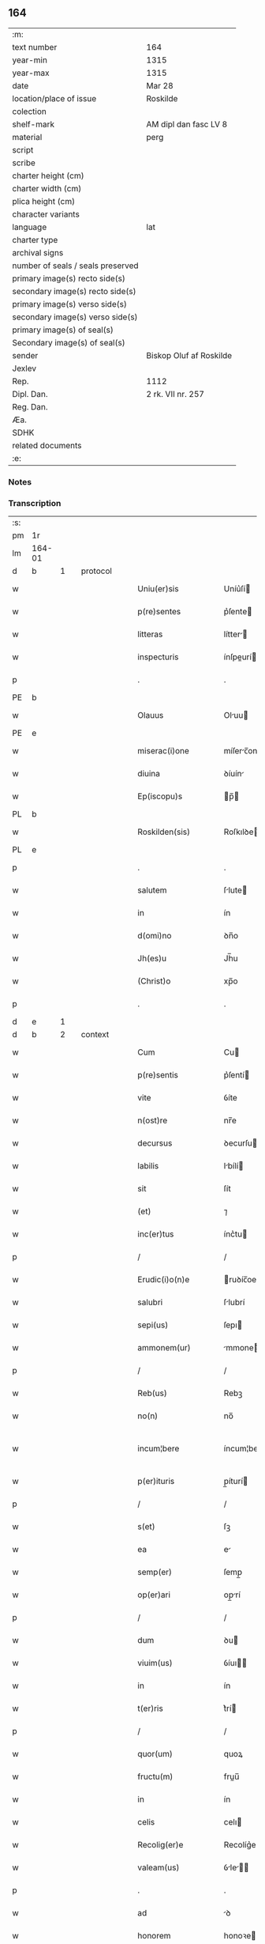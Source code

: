 ** 164

| :m:                               |                         |
| text number                       | 164                     |
| year-min                          | 1315                    |
| year-max                          | 1315                    |
| date                              | Mar 28                  |
| location/place of issue           | Roskilde                |
| colection                         |                         |
| shelf-mark                        | AM dipl dan fasc LV 8   |
| material                          | perg                    |
| script                            |                         |
| scribe                            |                         |
| charter height (cm)               |                         |
| charter width (cm)                |                         |
| plica height (cm)                 |                         |
| character variants                |                         |
| language                          | lat                     |
| charter type                      |                         |
| archival signs                    |                         |
| number of seals / seals preserved |                         |
| primary image(s) recto side(s)    |                         |
| secondary image(s) recto side(s)  |                         |
| primary image(s) verso side(s)    |                         |
| secondary image(s) verso side(s)  |                         |
| primary image(s) of seal(s)       |                         |
| Secondary image(s) of seal(s)     |                         |
| sender                            | Biskop Oluf af Roskilde |
| Jexlev                            |                         |
| Rep.                              | 1112                    |
| Dipl. Dan.                        | 2 rk. VII nr. 257       |
| Reg. Dan.                         |                         |
| Æa.                               |                         |
| SDHK                              |                         |
| related documents                 |                         |
| :e:                               |                         |

*** Notes


*** Transcription
| :s: |        |   |   |   |   |                      |              |   |   |   |   |     |   |   |    |               |          |          |  |    |    |    |    |
| pm  | 1r     |   |   |   |   |                      |              |   |   |   |   |     |   |   |    |               |          |          |  |    |    |    |    |
| lm  | 164-01 |   |   |   |   |                      |              |   |   |   |   |     |   |   |    |               |          |          |  |    |    |    |    |
| d  | b      | 1  |   | protocol  |   |                      |              |   |   |   |   |     |   |   |    |               |          |          |  |    |    |    |    |
| w   |        |   |   |   |   | Uniu(er)sis          | Uníu͛ſí      |   |   |   |   | lat |   |   |    |        164-01 | 1:protocol |          |  |    |    |    |    |
| w   |        |   |   |   |   | p(re)sentes          | p͛ſente      |   |   |   |   | lat |   |   |    |        164-01 | 1:protocol |          |  |    |    |    |    |
| w   |        |   |   |   |   | litteras             | lítter     |   |   |   |   | lat |   |   |    |        164-01 | 1:protocol |          |  |    |    |    |    |
| w   |        |   |   |   |   | inspecturis          | ínſpeurí   |   |   |   |   | lat |   |   |    |        164-01 | 1:protocol |          |  |    |    |    |    |
| p   |        |   |   |   |   | .                    | .            |   |   |   |   | lat |   |   |    |        164-01 | 1:protocol |          |  |    |    |    |    |
| PE  | b      |   |   |   |   |                      |              |   |   |   |   |     |   |   |    |               |          |          |  |    |    |    |    |
| w   |        |   |   |   |   | Olauus               | Oluu       |   |   |   |   | lat |   |   |    |        164-01 | 1:protocol |          |  |2638|    |    |    |
| PE  | e      |   |   |   |   |                      |              |   |   |   |   |     |   |   |    |               |          |          |  |    |    |    |    |
| w   |        |   |   |   |   | miserac(i)one        | míſerc̅one   |   |   |   |   | lat |   |   |    |        164-01 | 1:protocol |          |  |    |    |    |    |
| w   |        |   |   |   |   | diuina               | ꝺíuín       |   |   |   |   | lat |   |   |    |        164-01 | 1:protocol |          |  |    |    |    |    |
| w   |        |   |   |   |   | Ep(iscopu)s          | p̅          |   |   |   |   | lat |   |   |    |        164-01 | 1:protocol |          |  |    |    |    |    |
| PL  | b      |   |   |   |   |                      |              |   |   |   |   |     |   |   |    |               |          |          |  |    |    |    |    |
| w   |        |   |   |   |   | Roskilden(sis)       | Roſkılꝺe̅    |   |   |   |   | lat |   |   |    |        164-01 | 1:protocol |          |  |    |    |2460|    |
| PL  | e      |   |   |   |   |                      |              |   |   |   |   |     |   |   |    |               |          |          |  |    |    |    |    |
| p   |        |   |   |   |   | .                    | .            |   |   |   |   | lat |   |   |    |        164-01 | 1:protocol |          |  |    |    |    |    |
| w   |        |   |   |   |   | salutem              | ſlute      |   |   |   |   | lat |   |   |    |        164-01 | 1:protocol |          |  |    |    |    |    |
| w   |        |   |   |   |   | in                   | ín           |   |   |   |   | lat |   |   |    |        164-01 | 1:protocol |          |  |    |    |    |    |
| w   |        |   |   |   |   | d(omi)no             | ꝺn̅o          |   |   |   |   | lat |   |   |    |        164-01 | 1:protocol |          |  |    |    |    |    |
| w   |        |   |   |   |   | Jh(es)u              | Jh̅u          |   |   |   |   | lat |   |   |    |        164-01 | 1:protocol |          |  |    |    |    |    |
| w   |        |   |   |   |   | (Christ)o            | xp̅o          |   |   |   |   | lat |   |   |    |        164-01 | 1:protocol |          |  |    |    |    |    |
| p   |        |   |   |   |   | .                    | .            |   |   |   |   | lat |   |   |    |        164-01 | 1:protocol |          |  |    |    |    |    |
| d  | e      | 1  |   |   |   |                      |              |   |   |   |   |     |   |   |    |               |          |          |  |    |    |    |    |
| d  | b      | 2  |   | context  |   |                      |              |   |   |   |   |     |   |   |    |               |          |          |  |    |    |    |    |
| w   |        |   |   |   |   | Cum                  | Cu          |   |   |   |   | lat |   |   |    |        164-01 | 2:context |          |  |    |    |    |    |
| w   |        |   |   |   |   | p(re)sentis          | p͛ſentí      |   |   |   |   | lat |   |   |    |        164-01 | 2:context |          |  |    |    |    |    |
| w   |        |   |   |   |   | vite                 | ỽíte         |   |   |   |   | lat |   |   |    |        164-01 | 2:context |          |  |    |    |    |    |
| w   |        |   |   |   |   | n(ost)re             | nr̅e          |   |   |   |   | lat |   |   |    |        164-01 | 2:context |          |  |    |    |    |    |
| w   |        |   |   |   |   | decursus             | ꝺecurſu     |   |   |   |   | lat |   |   |    |        164-01 | 2:context |          |  |    |    |    |    |
| w   |        |   |   |   |   | labilis              | lbílí      |   |   |   |   | lat |   |   |    |        164-01 | 2:context |          |  |    |    |    |    |
| w   |        |   |   |   |   | sit                  | ſít          |   |   |   |   | lat |   |   |    |        164-01 | 2:context |          |  |    |    |    |    |
| w   |        |   |   |   |   | (et)                 | ⁊            |   |   |   |   | lat |   |   |    |        164-01 | 2:context |          |  |    |    |    |    |
| w   |        |   |   |   |   | inc(er)tus           | ínc͛tu       |   |   |   |   | lat |   |   |    |        164-01 | 2:context |          |  |    |    |    |    |
| p   |        |   |   |   |   | /                    | /            |   |   |   |   | lat |   |   |    |        164-01 | 2:context |          |  |    |    |    |    |
| w   |        |   |   |   |   | Erudic(i)o(n)e       | ruꝺíc̅oe     |   |   |   |   | lat |   |   |    |        164-01 | 2:context |          |  |    |    |    |    |
| w   |        |   |   |   |   | salubri              | ſlubrí      |   |   |   |   | lat |   |   |    |        164-01 | 2:context |          |  |    |    |    |    |
| w   |        |   |   |   |   | sepi(us)             | ſepı        |   |   |   |   | lat |   |   |    |        164-01 | 2:context |          |  |    |    |    |    |
| w   |        |   |   |   |   | ammonem(ur)          | mmone᷑      |   |   |   |   | lat |   |   |    |        164-01 | 2:context |          |  |    |    |    |    |
| p   |        |   |   |   |   | /                    | /            |   |   |   |   | lat |   |   |    |        164-01 | 2:context |          |  |    |    |    |    |
| w   |        |   |   |   |   | Reb(us)              | Rebꝫ         |   |   |   |   | lat |   |   |    |        164-01 | 2:context |          |  |    |    |    |    |
| w   |        |   |   |   |   | no(n)                | no̅           |   |   |   |   | lat |   |   |    |        164-01 | 2:context |          |  |    |    |    |    |
| w   |        |   |   |   |   | incum¦bere           | íncum¦bere   |   |   |   |   | lat |   |   |    | 164-01—164-02 | 2:context |          |  |    |    |    |    |
| w   |        |   |   |   |   | p(er)ituris          | p̲íturí      |   |   |   |   | lat |   |   |    |        164-02 | 2:context |          |  |    |    |    |    |
| p   |        |   |   |   |   | /                    | /            |   |   |   |   | lat |   |   |    |        164-02 | 2:context |          |  |    |    |    |    |
| w   |        |   |   |   |   | s(et)                | ſꝫ           |   |   |   |   | lat |   |   |    |        164-02 | 2:context |          |  |    |    |    |    |
| w   |        |   |   |   |   | ea                   | e           |   |   |   |   | lat |   |   |    |        164-02 | 2:context |          |  |    |    |    |    |
| w   |        |   |   |   |   | semp(er)             | ſemp̲         |   |   |   |   | lat |   |   |    |        164-02 | 2:context |          |  |    |    |    |    |
| w   |        |   |   |   |   | op(er)ari            | op̲rí        |   |   |   |   | lat |   |   |    |        164-02 | 2:context |          |  |    |    |    |    |
| p   |        |   |   |   |   | /                    | /            |   |   |   |   | lat |   |   |    |        164-02 | 2:context |          |  |    |    |    |    |
| w   |        |   |   |   |   | dum                  | ꝺu          |   |   |   |   | lat |   |   |    |        164-02 | 2:context |          |  |    |    |    |    |
| w   |        |   |   |   |   | viuim(us)            | ỽíuı       |   |   |   |   | lat |   |   |    |        164-02 | 2:context |          |  |    |    |    |    |
| w   |        |   |   |   |   | in                   | ín           |   |   |   |   | lat |   |   |    |        164-02 | 2:context |          |  |    |    |    |    |
| w   |        |   |   |   |   | t(er)ris             | t͛rí         |   |   |   |   | lat |   |   |    |        164-02 | 2:context |          |  |    |    |    |    |
| p   |        |   |   |   |   | /                    | /            |   |   |   |   | lat |   |   |    |        164-02 | 2:context |          |  |    |    |    |    |
| w   |        |   |   |   |   | quor(um)             | quoꝝ         |   |   |   |   | lat |   |   |    |        164-02 | 2:context |          |  |    |    |    |    |
| w   |        |   |   |   |   | fructu(m)            | fruu̅        |   |   |   |   | lat |   |   |    |        164-02 | 2:context |          |  |    |    |    |    |
| w   |        |   |   |   |   | in                   | ín           |   |   |   |   | lat |   |   |    |        164-02 | 2:context |          |  |    |    |    |    |
| w   |        |   |   |   |   | celis                | celı        |   |   |   |   | lat |   |   |    |        164-02 | 2:context |          |  |    |    |    |    |
| w   |        |   |   |   |   | Recolig(er)e         | Recolíg͛e     |   |   |   |   | lat |   |   |    |        164-02 | 2:context |          |  |    |    |    |    |
| w   |        |   |   |   |   | valeam(us)           | ỽle      |   |   |   |   | lat |   |   |    |        164-02 | 2:context |          |  |    |    |    |    |
| p   |        |   |   |   |   | .                    | .            |   |   |   |   | lat |   |   |    |        164-02 | 2:context |          |  |    |    |    |    |
| w   |        |   |   |   |   | ad                   | ꝺ           |   |   |   |   | lat |   |   |    |        164-02 | 2:context |          |  |    |    |    |    |
| w   |        |   |   |   |   | honorem              | honoꝛe      |   |   |   |   | lat |   |   |    |        164-02 | 2:context |          |  |    |    |    |    |
| w   |        |   |   |   |   | igit(ur)             | ígít᷑         |   |   |   |   | lat |   |   |    |        164-02 | 2:context |          |  |    |    |    |    |
| w   |        |   |   |   |   | s(an)c(t)e           | ſc̅e          |   |   |   |   | lat |   |   |    |        164-02 | 2:context |          |  |    |    |    |    |
| w   |        |   |   |   |   | (et)                 | ⁊            |   |   |   |   | lat |   |   |    |        164-02 | 2:context |          |  |    |    |    |    |
| w   |        |   |   |   |   | indiuidue            | ínꝺíuíꝺue    |   |   |   |   | lat |   |   |    |        164-02 | 2:context |          |  |    |    |    |    |
| w   |        |   |   |   |   | T(ri)nitatis         | ᴛníttí    |   |   |   |   | lat |   |   |    |        164-02 | 2:context |          |  |    |    |    |    |
| p   |        |   |   |   |   | /                    | /            |   |   |   |   | lat |   |   |    |        164-02 | 2:context |          |  |    |    |    |    |
| w   |        |   |   |   |   | s(an)c(t)issime      | ſc̅ıſſíme     |   |   |   |   | lat |   |   |    |        164-02 | 2:context |          |  |    |    |    |    |
| w   |        |   |   |   |   | dei                  | ꝺeí          |   |   |   |   | lat |   |   |    |        164-02 | 2:context |          |  |    |    |    |    |
| w   |        |   |   |   |   | genit(ri)cis         | genítcí    |   |   |   |   | lat |   |   |    |        164-02 | 2:context |          |  |    |    |    |    |
| w   |        |   |   |   |   | v(ir)ginis           | ỽgíní      |   |   |   |   | lat |   |   |    |        164-02 | 2:context |          |  |    |    |    |    |
| w   |        |   |   |   |   | marie                | mríe        |   |   |   |   | lat |   |   |    |        164-02 | 2:context |          |  |    |    |    |    |
| p   |        |   |   |   |   | /                    | /            |   |   |   |   | lat |   |   |    |        164-02 | 2:context |          |  |    |    |    |    |
| w   |        |   |   |   |   | (et)                 | ⁊            |   |   |   |   | lat |   |   |    |        164-02 | 2:context |          |  |    |    |    |    |
| w   |        |   |   |   |   | b(ea)ti              | bt̅ı          |   |   |   |   | lat |   |   |    |        164-02 | 2:context |          |  |    |    |    |    |
| w   |        |   |   |   |   | lucij                | lucí        |   |   |   |   | lat |   |   |    |        164-02 | 2:context |          |  |    |    |    |    |
| w   |        |   |   |   |   | in                   | ín           |   |   |   |   | lat |   |   |    |        164-02 | 2:context |          |  |    |    |    |    |
| w   |        |   |   |   |   | Remediu(m)           | Remeꝺıu̅      |   |   |   |   | lat |   |   |    |        164-02 | 2:context |          |  |    |    |    |    |
| w   |        |   |   |   |   | a(n)i(m)e            | aı̅e          |   |   |   |   | lat |   |   |    |        164-02 | 2:context |          |  |    |    |    |    |
| w   |        |   |   |   |   | n(ost)re             | nr̅e          |   |   |   |   | lat |   |   |    |        164-02 | 2:context |          |  |    |    |    |    |
| p   |        |   |   |   |   | /                    | /            |   |   |   |   | lat |   |   |    |        164-02 | 2:context |          |  |    |    |    |    |
| lm  | 164-03 |   |   |   |   |                      |              |   |   |   |   |     |   |   |    |               |          |          |  |    |    |    |    |
| w   |        |   |   |   |   | p(re)decessor(um)    | p͛ꝺeceſſoꝝ    |   |   |   |   | lat |   |   |    |        164-03 | 2:context |          |  |    |    |    |    |
| w   |        |   |   |   |   | n(ost)ror(um)        | nr̅oꝝ         |   |   |   |   | lat |   |   |    |        164-03 | 2:context |          |  |    |    |    |    |
| w   |        |   |   |   |   | Ep(iscop)or(um)      | p̅oꝝ         |   |   |   |   | lat |   |   |    |        164-03 | 2:context |          |  |    |    |    |    |
| p   |        |   |   |   |   | /                    | /            |   |   |   |   | lat |   |   |    |        164-03 | 2:context |          |  |    |    |    |    |
| w   |        |   |   |   |   | ac                   | c           |   |   |   |   | lat |   |   |    |        164-03 | 2:context |          |  |    |    |    |    |
| w   |        |   |   |   |   | parentu(m)           | prentu̅      |   |   |   |   | lat |   |   |    |        164-03 | 2:context |          |  |    |    |    |    |
| w   |        |   |   |   |   | n(ost)ror(um)        | nr̅oꝝ         |   |   |   |   | lat |   |   |    |        164-03 | 2:context |          |  |    |    |    |    |
| p   |        |   |   |   |   | /                    | /            |   |   |   |   | lat |   |   |    |        164-03 | 2:context |          |  |    |    |    |    |
| w   |        |   |   |   |   | Capellam             | Cpell     |   |   |   |   | lat |   |   |    |        164-03 | 2:context |          |  |    |    |    |    |
| w   |        |   |   |   |   | quandam              | qunꝺ      |   |   |   |   | lat |   |   |    |        164-03 | 2:context |          |  |    |    |    |    |
| w   |        |   |   |   |   | in                   | ín           |   |   |   |   | lat |   |   |    |        164-03 | 2:context |          |  |    |    |    |    |
| w   |        |   |   |   |   | eccl(es)ia           | eccl̅ıa       |   |   |   |   | lat |   |   |    |        164-03 | 2:context |          |  |    |    |    |    |
| PL  | b      |   |   |   |   |                      |              |   |   |   |   |     |   |   |    |               |          |          |  |    |    |    |    |
| w   |        |   |   |   |   | Roskilden(si)        | Roſkılꝺe̅    |   |   |   |   | lat |   |   |    |        164-03 | 2:context |          |  |    |    |2458|    |
| PL  | e      |   |   |   |   |                      |              |   |   |   |   |     |   |   |    |               |          |          |  |    |    |    |    |
| p   |        |   |   |   |   | /                    | /            |   |   |   |   | lat |   |   |    |        164-03 | 2:context |          |  |    |    |    |    |
| w   |        |   |   |   |   | no(n)                | no̅           |   |   |   |   | lat |   |   |    |        164-03 | 2:context |          |  |    |    |    |    |
| w   |        |   |   |   |   | sine                 | ſíne         |   |   |   |   | lat |   |   |    |        164-03 | 2:context |          |  |    |    |    |    |
| w   |        |   |   |   |   | magnis               | mgní       |   |   |   |   | lat |   |   |    |        164-03 | 2:context |          |  |    |    |    |    |
| w   |        |   |   |   |   | sumptib(us)          | ſumptıbꝫ     |   |   |   |   | lat |   |   |    |        164-03 | 2:context |          |  |    |    |    |    |
| w   |        |   |   |   |   | construi             | conﬅruí      |   |   |   |   | lat |   |   |    |        164-03 | 2:context |          |  |    |    |    |    |
| w   |        |   |   |   |   | fecim(us)            | fecí       |   |   |   |   | lat |   |   |    |        164-03 | 2:context |          |  |    |    |    |    |
| p   |        |   |   |   |   | /                    | /            |   |   |   |   | lat |   |   |    |        164-03 | 2:context |          |  |    |    |    |    |
| w   |        |   |   |   |   | eamq(ue)             | eqꝫ        |   |   |   |   | lat |   |   |    |        164-03 | 2:context |          |  |    |    |    |    |
| w   |        |   |   |   |   | dotauim(us)          | ꝺotuí     |   |   |   |   | lat |   |   |    |        164-03 | 2:context |          |  |    |    |    |    |
| w   |        |   |   |   |   | de                   | ꝺe           |   |   |   |   | lat |   |   |    |        164-03 | 2:context |          |  |    |    |    |    |
| w   |        |   |   |   |   | bonis                | boní        |   |   |   |   | lat |   |   |    |        164-03 | 2:context |          |  |    |    |    |    |
| p   |        |   |   |   |   | /                    | /            |   |   |   |   | lat |   |   |    |        164-03 | 2:context |          |  |    |    |    |    |
| w   |        |   |   |   |   | que                  | que          |   |   |   |   | lat |   |   |    |        164-03 | 2:context |          |  |    |    |    |    |
| w   |        |   |   |   |   | p(ar)tim             | p̲tí         |   |   |   |   | lat |   |   |    |        164-03 | 2:context |          |  |    |    |    |    |
| w   |        |   |   |   |   | de                   | ꝺe           |   |   |   |   | lat |   |   |    |        164-03 | 2:context |          |  |    |    |    |    |
| w   |        |   |   |   |   | peculio              | peculío      |   |   |   |   | lat |   |   |    |        164-03 | 2:context |          |  |    |    |    |    |
| w   |        |   |   |   |   | n(ost)ro             | nr̅o          |   |   |   |   | lat |   |   |    |        164-03 | 2:context |          |  |    |    |    |    |
| w   |        |   |   |   |   | quasi                | quſí        |   |   |   |   | lat |   |   |    |        164-03 | 2:context |          |  |    |    |    |    |
| w   |        |   |   |   |   | castrensi            | cﬅrenſí     |   |   |   |   | lat |   |   |    |        164-03 | 2:context |          |  |    |    |    |    |
| p   |        |   |   |   |   | /                    | /            |   |   |   |   | lat |   |   |    |        164-03 | 2:context |          |  |    |    |    |    |
| w   |        |   |   |   |   | q(uo)d               | q           |   |   |   |   | lat |   |   |    |        164-03 | 2:context |          |  |    |    |    |    |
| w   |        |   |   |   |   | habuim(us)           | hbuím      |   |   |   |   | lat |   |   |    |        164-03 | 2:context |          |  |    |    |    |    |
| lm  | 164-04 |   |   |   |   |                      |              |   |   |   |   |     |   |   |    |               |          |          |  |    |    |    |    |
| w   |        |   |   |   |   | ante                 | nte         |   |   |   |   | lat |   |   |    |        164-04 | 2:context |          |  |    |    |    |    |
| w   |        |   |   |   |   | p(ro)moc(i)o(n)em    | ꝓmoc̅oe      |   |   |   |   | lat |   |   |    |        164-04 | 2:context |          |  |    |    |    |    |
| w   |        |   |   |   |   | n(ost)ram            | nr̅         |   |   |   |   | lat |   |   |    |        164-04 | 2:context |          |  |    |    |    |    |
| w   |        |   |   |   |   | ad                   | ꝺ           |   |   |   |   | lat |   |   |    |        164-04 | 2:context |          |  |    |    |    |    |
| w   |        |   |   |   |   | ep(iscop)atum        | ep̅atu       |   |   |   |   | lat |   |   |    |        164-04 | 2:context |          |  |    |    |    |    |
| PL  | b      |   |   |   |   |                      |              |   |   |   |   |     |   |   |    |               |          |          |  |    |    |    |    |
| w   |        |   |   |   |   | Roskilden(sem)       | Roſkılꝺe̅    |   |   |   |   | lat |   |   |    |        164-04 | 2:context |          |  |    |    |2457|    |
| PL  | e      |   |   |   |   |                      |              |   |   |   |   |     |   |   |    |               |          |          |  |    |    |    |    |
| p   |        |   |   |   |   | /                    | /            |   |   |   |   | lat |   |   |    |        164-04 | 2:context |          |  |    |    |    |    |
| w   |        |   |   |   |   | (et)                 | ⁊            |   |   |   |   | lat |   |   |    |        164-04 | 2:context |          |  |    |    |    |    |
| w   |        |   |   |   |   | p(ar)tim             | p̲tí         |   |   |   |   | lat |   |   |    |        164-04 | 2:context |          |  |    |    |    |    |
| w   |        |   |   |   |   | de                   | ꝺe           |   |   |   |   | lat |   |   |    |        164-04 | 2:context |          |  |    |    |    |    |
| w   |        |   |   |   |   | pecunia              | pecuní      |   |   |   |   | lat |   |   |    |        164-04 | 2:context |          |  |    |    |    |    |
| w   |        |   |   |   |   | Reddituu(m)          | Reꝺꝺítuu̅     |   |   |   |   | lat |   |   |    |        164-04 | 2:context |          |  |    |    |    |    |
| w   |        |   |   |   |   | n(ost)ror(um)        | nr̅oꝝ         |   |   |   |   | lat |   |   |    |        164-04 | 2:context |          |  |    |    |    |    |
| w   |        |   |   |   |   | postmodu(m)          | poﬅmoꝺu̅      |   |   |   |   | lat |   |   |    |        164-04 | 2:context |          |  |    |    |    |    |
| p   |        |   |   |   |   | /                    | /            |   |   |   |   | lat |   |   |    |        164-04 | 2:context |          |  |    |    |    |    |
| w   |        |   |   |   |   | quos                 | quo         |   |   |   |   | lat |   |   |    |        164-04 | 2:context |          |  |    |    |    |    |
| w   |        |   |   |   |   | tu(n)c               | tu̅c          |   |   |   |   | lat |   |   |    |        164-04 | 2:context |          |  |    |    |    |    |
| w   |        |   |   |   |   | licuit               | lícuít       |   |   |   |   | lat |   |   |    |        164-04 | 2:context |          |  |    |    |    |    |
| w   |        |   |   |   |   | nob(is)              | nob̅          |   |   |   |   | lat |   |   |    |        164-04 | 2:context |          |  |    |    |    |    |
| p   |        |   |   |   |   | /                    | /            |   |   |   |   | lat |   |   |    |        164-04 | 2:context |          |  |    |    |    |    |
| w   |        |   |   |   |   | in                   | ín           |   |   |   |   | lat |   |   |    |        164-04 | 2:context |          |  |    |    |    |    |
| w   |        |   |   |   |   | vsus                 | ỽſu         |   |   |   |   | lat |   |   |    |        164-04 | 2:context |          |  |    |    |    |    |
| w   |        |   |   |   |   | (con)u(er)t(er)e     | ꝯu͛t͛e         |   |   |   |   | lat |   |   |    |        164-04 | 2:context |          |  |    |    |    |    |
| w   |        |   |   |   |   | quoscu(n)q(ue)       | quoſcu̅qꝫ     |   |   |   |   | lat |   |   |    |        164-04 | 2:context |          |  |    |    |    |    |
| p   |        |   |   |   |   | /                    | /            |   |   |   |   | lat |   |   |    |        164-04 | 2:context |          |  |    |    |    |    |
| w   |        |   |   |   |   | iusto                | íuﬅo         |   |   |   |   | lat |   |   |    |        164-04 | 2:context |          |  |    |    |    |    |
| w   |        |   |   |   |   | empc(i)o(n)is        | empc̅oí      |   |   |   |   | lat |   |   |    |        164-04 | 2:context |          |  |    |    |    |    |
| w   |        |   |   |   |   | titulo               | título       |   |   |   |   | lat |   |   |    |        164-04 | 2:context |          |  |    |    |    |    |
| w   |        |   |   |   |   | co(n)q(i)siuim(us)   | co̅qſíuí   |   |   |   |   | lat |   |   |    |        164-04 | 2:context |          |  |    |    |    |    |
| p   |        |   |   |   |   | /                    | /            |   |   |   |   | lat |   |   |    |        164-04 | 2:context |          |  |    |    |    |    |
| w   |        |   |   |   |   | quor(um)             | quoꝝ         |   |   |   |   | lat |   |   |    |        164-04 | 2:context |          |  |    |    |    |    |
| w   |        |   |   |   |   | bonor(um)            | bonoꝝ        |   |   |   |   | lat |   |   |    |        164-04 | 2:context |          |  |    |    |    |    |
| w   |        |   |   |   |   | sit(us)              | ſít         |   |   |   |   | lat |   |   |    |        164-04 | 2:context |          |  |    |    |    |    |
| w   |        |   |   |   |   | est                  | eﬅ           |   |   |   |   | lat |   |   |    |        164-04 | 2:context |          |  |    |    |    |    |
| w   |        |   |   |   |   | (et)                 | ⁊            |   |   |   |   | lat |   |   |    |        164-04 | 2:context |          |  |    |    |    |    |
| w   |        |   |   |   |   | su(m)ma              | ſu̅m         |   |   |   |   | lat |   |   |    |        164-04 | 2:context |          |  |    |    |    |    |
| p   |        |   |   |   |   | .                    | .            |   |   |   |   | lat |   |   |    |        164-04 | 2:context |          |  |    |    |    |    |
| w   |        |   |   |   |   | videlic(et)          | ỽıꝺelícꝫ     |   |   |   |   | lat |   |   |    |        164-04 | 2:context |          |  |    |    |    |    |
| lm  | 164-05 |   |   |   |   |                      |              |   |   |   |   |     |   |   |    |               |          |          |  |    |    |    |    |
| w   |        |   |   |   |   | in                   | ín           |   |   |   |   | lat |   |   |    |        164-05 | 2:context |          |  |    |    |    |    |
| PL  | b      |   |   |   |   |                      |              |   |   |   |   |     |   |   |    |               |          |          |  |    |    |    |    |
| w   |        |   |   |   |   | tokæthorp            | tokæthoꝛp    |   |   |   |   | dan |   |   |    |        164-05 | 2:context |          |  |    |    |2456|    |
| PL  | e      |   |   |   |   |                      |              |   |   |   |   |     |   |   |    |               |          |          |  |    |    |    |    |
| p   |        |   |   |   |   | .                    | .            |   |   |   |   | lat |   |   |    |        164-05 | 2:context |          |  |    |    |    |    |
| w   |        |   |   |   |   | vnu(m)               | ỽnu̅          |   |   |   |   | lat |   |   |    |        164-05 | 2:context |          |  |    |    |    |    |
| w   |        |   |   |   |   | bool                 | bool         |   |   |   |   | dan |   |   |    |        164-05 | 2:context |          |  |    |    |    |    |
| w   |        |   |   |   |   | t(er)re              | t͛re          |   |   |   |   | lat |   |   |    |        164-05 | 2:context |          |  |    |    |    |    |
| w   |        |   |   |   |   | in                   | ín           |   |   |   |   | lat |   |   |    |        164-05 | 2:context |          |  |    |    |    |    |
| w   |        |   |   |   |   | censu                | ᴄenſu        |   |   |   |   | lat |   |   |    |        164-05 | 2:context |          |  |    |    |    |    |
| p   |        |   |   |   |   | .                    | .            |   |   |   |   | lat |   |   |    |        164-05 | 2:context |          |  |    |    |    |    |
| w   |        |   |   |   |   | Jn                   | Jn           |   |   |   |   | lat |   |   |    |        164-05 | 2:context |          |  |    |    |    |    |
| PL  | b      |   |   |   |   |                      |              |   |   |   |   |     |   |   |    |               |          |          |  |    |    |    |    |
| w   |        |   |   |   |   | nybølæ               | nẏbølæ       |   |   |   |   | dan |   |   |    |        164-05 | 2:context |          |  |    |    |2454|    |
| PL  | e      |   |   |   |   |                      |              |   |   |   |   |     |   |   |    |               |          |          |  |    |    |    |    |
| p   |        |   |   |   |   | .                    | .            |   |   |   |   | lat |   |   |    |        164-05 | 2:context |          |  |    |    |    |    |
| w   |        |   |   |   |   | q(ui)nq(ue)          | qnqꝫ        |   |   |   |   | lat |   |   |    |        164-05 | 2:context |          |  |    |    |    |    |
| w   |        |   |   |   |   | ore                  | oꝛe          |   |   |   |   | lat |   |   |    |        164-05 | 2:context |          |  |    |    |    |    |
| w   |        |   |   |   |   | t(er)re              | t͛re          |   |   |   |   | lat |   |   |    |        164-05 | 2:context |          |  |    |    |    |    |
| w   |        |   |   |   |   | in                   | ín           |   |   |   |   | lat |   |   |    |        164-05 | 2:context |          |  |    |    |    |    |
| w   |        |   |   |   |   | censu                | cenſu        |   |   |   |   | lat |   |   |    |        164-05 | 2:context |          |  |    |    |    |    |
| p   |        |   |   |   |   | .                    | .            |   |   |   |   | lat |   |   |    |        164-05 | 2:context |          |  |    |    |    |    |
| w   |        |   |   |   |   | Jn                   | Jn           |   |   |   |   | lat |   |   |    |        164-05 | 2:context |          |  |    |    |    |    |
| PL  | b      |   |   |   |   |                      |              |   |   |   |   |     |   |   |    |               |          |          |  |    |    |    |    |
| w   |        |   |   |   |   | ysøghæ               | ẏſøghæ       |   |   |   |   | dan |   |   |    |        164-05 | 2:context |          |  |    |    |2453|    |
| PL  | e      |   |   |   |   |                      |              |   |   |   |   |     |   |   |    |               |          |          |  |    |    |    |    |
| p   |        |   |   |   |   | .                    | .            |   |   |   |   | lat |   |   |    |        164-05 | 2:context |          |  |    |    |    |    |
| w   |        |   |   |   |   | vnu(m)               | ỽnu̅          |   |   |   |   | lat |   |   |    |        164-05 | 2:context |          |  |    |    |    |    |
| w   |        |   |   |   |   | bool                 | bool         |   |   |   |   | dan |   |   |    |        164-05 | 2:context |          |  |    |    |    |    |
| w   |        |   |   |   |   | t(er)re              | t͛re          |   |   |   |   | lat |   |   |    |        164-05 | 2:context |          |  |    |    |    |    |
| w   |        |   |   |   |   | in                   | ín           |   |   |   |   | lat |   |   |    |        164-05 | 2:context |          |  |    |    |    |    |
| w   |        |   |   |   |   | censu                | cenſu        |   |   |   |   | lat |   |   |    |        164-05 | 2:context |          |  |    |    |    |    |
| w   |        |   |   |   |   | in                   | ín           |   |   |   |   | lat |   |   |    |        164-05 | 2:context |          |  |    |    |    |    |
| w   |        |   |   |   |   | quo                  | quo          |   |   |   |   | lat |   |   |    |        164-05 | 2:context |          |  |    |    |    |    |
| w   |        |   |   |   |   | e(st)                | e̅            |   |   |   |   | lat |   |   |    |        164-05 | 2:context |          |  |    |    |    |    |
| w   |        |   |   |   |   | modic(us)            | moꝺíc       |   |   |   |   | lat |   |   |    |        164-05 | 2:context |          |  |    |    |    |    |
| w   |        |   |   |   |   | defect(us)           | ꝺefe       |   |   |   |   | lat |   |   |    |        164-05 | 2:context |          |  |    |    |    |    |
| p   |        |   |   |   |   | .                    | .            |   |   |   |   | lat |   |   |    |        164-05 | 2:context |          |  |    |    |    |    |
| w   |        |   |   |   |   | Jn                   | Jn           |   |   |   |   | lat |   |   |    |        164-05 | 2:context |          |  |    |    |    |    |
| PL  | b      |   |   |   |   |                      |              |   |   |   |   |     |   |   |    |               |          |          |  |    |    |    |    |
| w   |        |   |   |   |   | sighærstorp          | ſıghærﬅoꝛp   |   |   |   |   | dan |   |   |    |        164-05 | 2:context |          |  |    |    |2452|    |
| PL  | e      |   |   |   |   |                      |              |   |   |   |   |     |   |   |    |               |          |          |  |    |    |    |    |
| p   |        |   |   |   |   | .                    | .            |   |   |   |   | lat |   |   |    |        164-05 | 2:context |          |  |    |    |    |    |
| n   |        |   |   |   |   | ii                   | íí           |   |   |   |   | lat |   |   |    |        164-05 | 2:context |          |  |    |    |    |    |
| p   |        |   |   |   |   | .                    | .            |   |   |   |   | lat |   |   |    |        164-05 | 2:context |          |  |    |    |    |    |
| w   |        |   |   |   |   | ore                  | oꝛe          |   |   |   |   | lat |   |   |    |        164-05 | 2:context |          |  |    |    |    |    |
| w   |        |   |   |   |   | t(er)re              | t͛re          |   |   |   |   | lat |   |   |    |        164-05 | 2:context |          |  |    |    |    |    |
| w   |        |   |   |   |   | in                   | ín           |   |   |   |   | lat |   |   |    |        164-05 | 2:context |          |  |    |    |    |    |
| w   |        |   |   |   |   | censu                | cenſu        |   |   |   |   | lat |   |   |    |        164-05 | 2:context |          |  |    |    |    |    |
| p   |        |   |   |   |   | .                    | .            |   |   |   |   | lat |   |   |    |        164-05 | 2:context |          |  |    |    |    |    |
| w   |        |   |   |   |   | Jn                   | Jn           |   |   |   |   | lat |   |   |    |        164-05 | 2:context |          |  |    |    |    |    |
| PL  | b      |   |   |   |   |                      |              |   |   |   |   |     |   |   |    |               |          |          |  |    |    |    |    |
| w   |        |   |   |   |   | windæthorp           | wínꝺæthoꝛp   |   |   |   |   | dan |   |   |    |        164-05 | 2:context |          |  |    |    |2455|    |
| PL  | e      |   |   |   |   |                      |              |   |   |   |   |     |   |   |    |               |          |          |  |    |    |    |    |
| p   |        |   |   |   |   | .                    | .            |   |   |   |   | lat |   |   |    |        164-05 | 2:context |          |  |    |    |    |    |
| n   |        |   |   |   |   | x                    | x            |   |   |   |   | lat |   |   |    |        164-05 | 2:context |          |  |    |    |    |    |
| p   |        |   |   |   |   | .                    | .            |   |   |   |   | lat |   |   |    |        164-05 | 2:context |          |  |    |    |    |    |
| w   |        |   |   |   |   | ore                  | oꝛe          |   |   |   |   | lat |   |   |    |        164-05 | 2:context |          |  |    |    |    |    |
| w   |        |   |   |   |   | t(er)re              | t͛re          |   |   |   |   | lat |   |   |    |        164-05 | 2:context |          |  |    |    |    |    |
| w   |        |   |   |   |   | in                   | ín           |   |   |   |   | lat |   |   |    |        164-05 | 2:context |          |  |    |    |    |    |
| w   |        |   |   |   |   | censu                | cenſu        |   |   |   |   | lat |   |   |    |        164-05 | 2:context |          |  |    |    |    |    |
| p   |        |   |   |   |   | .                    | .            |   |   |   |   | lat |   |   |    |        164-05 | 2:context |          |  |    |    |    |    |
| w   |        |   |   |   |   | Jn                   | Jn           |   |   |   |   | lat |   |   |    |        164-05 | 2:context |          |  |    |    |    |    |
| lm  | 164-06 |   |   |   |   |                      |              |   |   |   |   |     |   |   |    |               |          |          |  |    |    |    |    |
| PL  | b      |   |   |   |   |                      |              |   |   |   |   |     |   |   |    |               |          |          |  |    |    |    |    |
| w   |        |   |   |   |   | liungæthorp          | líungæthoꝛp  |   |   |   |   | dan |   |   |    |        164-06 | 2:context |          |  |    |    |2459|    |
| PL  | e      |   |   |   |   |                      |              |   |   |   |   |     |   |   |    |               |          |          |  |    |    |    |    |
| w   |        |   |   |   |   | in                   | ín           |   |   |   |   | lat |   |   |    |        164-06 | 2:context |          |  |    |    |    |    |
| w   |        |   |   |   |   | hornsh(eret)         | hoꝛnſh͛      |   |   |   |   | dan |   |   |    |        164-06 | 2:context |          |  |    |    |    |    |
| p   |        |   |   |   |   | .                    | .            |   |   |   |   | lat |   |   |    |        164-06 | 2:context |          |  |    |    |    |    |
| n   |        |   |   |   |   | xxvj                 | xxỽ         |   |   |   |   | lat |   |   |    |        164-06 | 2:context |          |  |    |    |    |    |
| p   |        |   |   |   |   | .                    | .            |   |   |   |   | lat |   |   |    |        164-06 | 2:context |          |  |    |    |    |    |
| w   |        |   |   |   |   | solidi               | ſolíꝺí       |   |   |   |   | lat |   |   |    |        164-06 | 2:context |          |  |    |    |    |    |
| w   |        |   |   |   |   | t(er)re              | t͛re          |   |   |   |   | lat |   |   |    |        164-06 | 2:context |          |  |    |    |    |    |
| w   |        |   |   |   |   | in                   | ín           |   |   |   |   | lat |   |   |    |        164-06 | 2:context |          |  |    |    |    |    |
| w   |        |   |   |   |   | censu                | cenſu        |   |   |   |   | lat |   |   |    |        164-06 | 2:context |          |  |    |    |    |    |
| p   |        |   |   |   |   | .                    | .            |   |   |   |   | lat |   |   |    |        164-06 | 2:context |          |  |    |    |    |    |
| w   |        |   |   |   |   | (et)                 | ⁊            |   |   |   |   | lat |   |   |    |        164-06 | 2:context |          |  |    |    |    |    |
| w   |        |   |   |   |   | vnu(m)               | ỽnu̅          |   |   |   |   | lat |   |   |    |        164-06 | 2:context |          |  |    |    |    |    |
| w   |        |   |   |   |   | molendinu(m)         | molenꝺínu̅    |   |   |   |   | lat |   |   |    |        164-06 | 2:context |          |  |    |    |    |    |
| w   |        |   |   |   |   | ad                   | ꝺ           |   |   |   |   | lat |   |   |    |        164-06 | 2:context |          |  |    |    |    |    |
| w   |        |   |   |   |   | ventu(m)             | ỽentu̅        |   |   |   |   | lat |   |   |    |        164-06 | 2:context |          |  |    |    |    |    |
| w   |        |   |   |   |   | ibidem               | ıbıꝺe       |   |   |   |   | lat |   |   |    |        164-06 | 2:context |          |  |    |    |    |    |
| p   |        |   |   |   |   | .                    | .            |   |   |   |   | lat |   |   |    |        164-06 | 2:context |          |  |    |    |    |    |
| w   |        |   |   |   |   | Quam                 | Qu         |   |   |   |   | lat |   |   |    |        164-06 | 2:context |          |  |    |    |    |    |
| w   |        |   |   |   |   | q(ui)de(m)           | qꝺe̅         |   |   |   |   | lat |   |   |    |        164-06 | 2:context |          |  |    |    |    |    |
| w   |        |   |   |   |   | capellam             | cpell     |   |   |   |   | lat |   |   |    |        164-06 | 2:context |          |  |    |    |    |    |
| w   |        |   |   |   |   | cu(m)                | cu̅           |   |   |   |   | lat |   |   |    |        164-06 | 2:context |          |  |    |    |    |    |
| w   |        |   |   |   |   | o(mn)ib(us)          | o͛ıbꝫ         |   |   |   |   | lat |   |   |    |        164-06 | 2:context |          |  |    |    |    |    |
| w   |        |   |   |   |   | attinenciis          | ttínencíí  |   |   |   |   | lat |   |   |    |        164-06 | 2:context |          |  |    |    |    |    |
| w   |        |   |   |   |   | suis                 | ſuí         |   |   |   |   | lat |   |   |    |        164-06 | 2:context |          |  |    |    |    |    |
| w   |        |   |   |   |   | sup(ra)sc(ri)ptis    | ſupſcptí  |   |   |   |   | lat |   |   |    |        164-06 | 2:context |          |  |    |    |    |    |
| w   |        |   |   |   |   | (et)                 | ⁊            |   |   |   |   | lat |   |   |    |        164-06 | 2:context |          |  |    |    |    |    |
| w   |        |   |   |   |   | infrasc(ri)ptis      | ínfrſcptí |   |   |   |   | lat |   |   |    |        164-06 | 2:context |          |  |    |    |    |    |
| w   |        |   |   |   |   | de                   | ꝺe           |   |   |   |   | lat |   |   |    |        164-06 | 2:context |          |  |    |    |    |    |
| w   |        |   |   |   |   | (con)sensu           | ꝯſenſu       |   |   |   |   | lat |   |   |    |        164-06 | 2:context |          |  |    |    |    |    |
| w   |        |   |   |   |   | (et)                 | ⁊            |   |   |   |   | lat |   |   |    |        164-06 | 2:context |          |  |    |    |    |    |
| w   |        |   |   |   |   | co(n)silio           | co̅ſílío      |   |   |   |   | lat |   |   |    |        164-06 | 2:context |          |  |    |    |    |    |
| w   |        |   |   |   |   | capit(u)li           | cpıtl̅ı      |   |   |   |   | lat |   |   |    |        164-06 | 2:context |          |  |    |    |    |    |
| w   |        |   |   |   |   | n(ost)ri             | nr̅í          |   |   |   |   | lat |   |   |    |        164-06 | 2:context |          |  |    |    |    |    |
| PL  | b      |   |   |   |   |                      |              |   |   |   |   |     |   |   |    |               |          |          |  |    |    |    |    |
| w   |        |   |   |   |   | Roskilden(sis)       | Roſkılꝺe̅    |   |   |   |   | lat |   |   |    |        164-06 | 2:context |          |  |    |    |2461|    |
| PL  | e      |   |   |   |   |                      |              |   |   |   |   |     |   |   |    |               |          |          |  |    |    |    |    |
| p   |        |   |   |   |   | /                    | /            |   |   |   |   | lat |   |   |    |        164-06 | 2:context |          |  |    |    |    |    |
| w   |        |   |   |   |   | ad                   | ꝺ           |   |   |   |   | lat |   |   |    |        164-06 | 2:context |          |  |    |    |    |    |
| w   |        |   |   |   |   | diui¦ni              | ꝺíuí¦ní      |   |   |   |   | lat |   |   |    | 164-06—164-07 | 2:context |          |  |    |    |    |    |
| w   |        |   |   |   |   | no(m)i(ni)s          | no̅í         |   |   |   |   | lat |   |   |    |        164-07 | 2:context |          |  |    |    |    |    |
| w   |        |   |   |   |   | cultu(m)             | cultu̅        |   |   |   |   | lat |   |   |    |        164-07 | 2:context |          |  |    |    |    |    |
| w   |        |   |   |   |   | ampliandum           | mplínꝺu   |   |   |   |   | lat |   |   |    |        164-07 | 2:context |          |  |    |    |    |    |
| p   |        |   |   |   |   | /                    | /            |   |   |   |   | lat |   |   |    |        164-07 | 2:context |          |  |    |    |    |    |
| w   |        |   |   |   |   | ac                   | c           |   |   |   |   | lat |   |   |    |        164-07 | 2:context |          |  |    |    |    |    |
| w   |        |   |   |   |   | decore(m)            | ꝺecoꝛe̅       |   |   |   |   | lat |   |   |    |        164-07 | 2:context |          |  |    |    |    |    |
| w   |        |   |   |   |   | roskilden(sis)       | ʀoſkılꝺe̅    |   |   |   |   | lat |   |   |    |        164-07 | 2:context |          |  |    |    |    |    |
| w   |        |   |   |   |   | eccl(es)ie           | eccl̅ıe       |   |   |   |   | lat |   |   |    |        164-07 | 2:context |          |  |    |    |    |    |
| w   |        |   |   |   |   | p(er)petuis          | ̲etuí       |   |   |   |   | lat |   |   |    |        164-07 | 2:context |          |  |    |    |    |    |
| w   |        |   |   |   |   | temp(or)ib(us)       | temp̲ıbꝫ      |   |   |   |   | lat |   |   |    |        164-07 | 2:context |          |  |    |    |    |    |
| w   |        |   |   |   |   | (con)tinuandum       | ꝯtínunꝺu   |   |   |   |   | lat |   |   |    |        164-07 | 2:context |          |  |    |    |    |    |
| p   |        |   |   |   |   | /                    | /            |   |   |   |   | lat |   |   |    |        164-07 | 2:context |          |  |    |    |    |    |
| w   |        |   |   |   |   | cuidam               | ᴄuíꝺ       |   |   |   |   | lat |   |   |    |        164-07 | 2:context |          |  |    |    |    |    |
| w   |        |   |   |   |   | p(re)bende           | p͛benꝺe       |   |   |   |   | lat |   |   |    |        164-07 | 2:context |          |  |    |    |    |    |
| w   |        |   |   |   |   | in                   | ín           |   |   |   |   | lat |   |   |    |        164-07 | 2:context |          |  |    |    |    |    |
| w   |        |   |   |   |   | eadem                | eꝺe        |   |   |   |   | lat |   |   |    |        164-07 | 2:context |          |  |    |    |    |    |
| w   |        |   |   |   |   | eccl(es)ia           | eccl̅ía       |   |   |   |   | lat |   |   |    |        164-07 | 2:context |          |  |    |    |    |    |
| w   |        |   |   |   |   | in                   | ín           |   |   |   |   | lat |   |   |    |        164-07 | 2:context |          |  |    |    |    |    |
| w   |        |   |   |   |   | p(ro)uentib(us)      | ꝓuentıbꝫ     |   |   |   |   | lat |   |   |    |        164-07 | 2:context |          |  |    |    |    |    |
| w   |        |   |   |   |   | (et)                 | ⁊            |   |   |   |   | lat |   |   |    |        164-07 | 2:context |          |  |    |    |    |    |
| w   |        |   |   |   |   | pensionib(us)        | penſíonıbꝫ   |   |   |   |   | lat |   |   |    |        164-07 | 2:context |          |  |    |    |    |    |
| w   |        |   |   |   |   | suis                 | ſuí         |   |   |   |   | lat |   |   |    |        164-07 | 2:context |          |  |    |    |    |    |
| w   |        |   |   |   |   | adeo                 | ꝺeo         |   |   |   |   | lat |   |   |    |        164-07 | 2:context |          |  |    |    |    |    |
| w   |        |   |   |   |   | tenui                | tenuí        |   |   |   |   | lat |   |   |    |        164-07 | 2:context |          |  |    |    |    |    |
| w   |        |   |   |   |   | (et)                 | ⁊            |   |   |   |   | lat |   |   |    |        164-07 | 2:context |          |  |    |    |    |    |
| w   |        |   |   |   |   | exili                | exílí        |   |   |   |   | lat |   |   |    |        164-07 | 2:context |          |  |    |    |    |    |
| p   |        |   |   |   |   | /                    | /            |   |   |   |   | lat |   |   |    |        164-07 | 2:context |          |  |    |    |    |    |
| w   |        |   |   |   |   | q(uod)               | ꝙ            |   |   |   |   | lat |   |   |    |        164-07 | 2:context |          |  |    |    |    |    |
| w   |        |   |   |   |   | ex                   | ex           |   |   |   |   | lat |   |   |    |        164-07 | 2:context |          |  |    |    |    |    |
| w   |        |   |   |   |   | eis                  | eí          |   |   |   |   | lat |   |   |    |        164-07 | 2:context |          |  |    |    |    |    |
| p   |        |   |   |   |   | /                    | /            |   |   |   |   | lat |   |   |    |        164-07 | 2:context |          |  |    |    |    |    |
| w   |        |   |   |   |   | ip(s)i(us)           | ıp̅ı         |   |   |   |   | lat |   |   |    |        164-07 | 2:context |          |  |    |    |    |    |
| w   |        |   |   |   |   | possessor            | poſſeſſoꝛ    |   |   |   |   | lat |   |   |    |        164-07 | 2:context |          |  |    |    |    |    |
| w   |        |   |   |   |   | nullaten(us)         | nullte    |   |   |   |   | lat |   |   |    |        164-07 | 2:context |          |  |    |    |    |    |
| w   |        |   |   |   |   | valebat              | ỽlebt      |   |   |   |   | lat |   |   |    |        164-07 | 2:context |          |  |    |    |    |    |
| lm  | 164-08 |   |   |   |   |                      |              |   |   |   |   |     |   |   |    |               |          |          |  |    |    |    |    |
| w   |        |   |   |   |   | sustentari           | ſuﬅentrí    |   |   |   |   | lat |   |   |    |        164-08 | 2:context |          |  |    |    |    |    |
| p   |        |   |   |   |   | /                    | /            |   |   |   |   | lat |   |   |    |        164-08 | 2:context |          |  |    |    |    |    |
| w   |        |   |   |   |   | nec                  | nec          |   |   |   |   | lat |   |   |    |        164-08 | 2:context |          |  |    |    |    |    |
| w   |        |   |   |   |   | apud                 | puꝺ         |   |   |   |   | lat |   |   |    |        164-08 | 2:context |          |  |    |    |    |    |
| w   |        |   |   |   |   | dictam               | ꝺí        |   |   |   |   | lat |   |   |    |        164-08 | 2:context |          |  |    |    |    |    |
| w   |        |   |   |   |   | p(re)bendam          | p͛benꝺ      |   |   |   |   | lat |   |   |    |        164-08 | 2:context |          |  |    |    |    |    |
| w   |        |   |   |   |   | Residencia(m)        | Reſíꝺencía̅   |   |   |   |   | lat |   |   |    |        164-08 | 2:context |          |  |    |    |    |    |
| w   |        |   |   |   |   | fac(er)e             | fc͛e         |   |   |   |   | lat |   |   |    |        164-08 | 2:context |          |  |    |    |    |    |
| w   |        |   |   |   |   | officiu(m)           | offícíu̅      |   |   |   |   | lat |   |   |    |        164-08 | 2:context |          |  |    |    |    |    |
| w   |        |   |   |   |   | p(ro)                | ꝓ            |   |   |   |   | lat |   |   |    |        164-08 | 2:context |          |  |    |    |    |    |
| w   |        |   |   |   |   | b(e)n(e)ficio        | bn̅fícío      |   |   |   |   | lat |   |   |    |        164-08 | 2:context |          |  |    |    |    |    |
| w   |        |   |   |   |   | i(m)pensur(us)       | ı̅penſur     |   |   |   |   | lat |   |   |    |        164-08 | 2:context |          |  |    |    |    |    |
| p   |        |   |   |   |   | /                    | /            |   |   |   |   | lat |   |   |    |        164-08 | 2:context |          |  |    |    |    |    |
| w   |        |   |   |   |   | cu(m)                | cu̅           |   |   |   |   | lat |   |   |    |        164-08 | 2:context |          |  |    |    |    |    |
| w   |        |   |   |   |   | no(n)                | no̅           |   |   |   |   | lat |   |   |    |        164-08 | 2:context |          |  |    |    |    |    |
| w   |        |   |   |   |   | hab(er)et            | hb͛et        |   |   |   |   | lat |   |   |    |        164-08 | 2:context |          |  |    |    |    |    |
| w   |        |   |   |   |   | cu(m)                | cu̅           |   |   |   |   | lat |   |   |    |        164-08 | 2:context |          |  |    |    |    |    |
| w   |        |   |   |   |   | aliis                | líí        |   |   |   |   | lat |   |   |    |        164-08 | 2:context |          |  |    |    |    |    |
| w   |        |   |   |   |   | p(re)bendis          | p͛benꝺí      |   |   |   |   | lat |   |   |    |        164-08 | 2:context |          |  |    |    |    |    |
| w   |        |   |   |   |   | mense                | menſe        |   |   |   |   | lat |   |   |    |        164-08 | 2:context |          |  |    |    |    |    |
| w   |        |   |   |   |   | co(mmun)ionem        | co͛ıone      |   |   |   |   | lat |   |   |    |        164-08 | 2:context |          |  |    |    |    |    |
| p   |        |   |   |   |   | /                    | /            |   |   |   |   | lat |   |   |    |        164-08 | 2:context |          |  |    |    |    |    |
| w   |        |   |   |   |   | nec                  | nec          |   |   |   |   | lat |   |   |    |        164-08 | 2:context |          |  |    |    |    |    |
| w   |        |   |   |   |   | p(ro)                | ꝓ            |   |   |   |   | lat |   |   |    |        164-08 | 2:context |          |  |    |    |    |    |
| w   |        |   |   |   |   | corp(or)e            | coꝛp̲e        |   |   |   |   | lat |   |   |    |        164-08 | 2:context |          |  |    |    |    |    |
| w   |        |   |   |   |   | p(re)bende           | p͛benꝺe       |   |   |   |   | lat |   |   |    |        164-08 | 2:context |          |  |    |    |    |    |
| p   |        |   |   |   |   | .                    | .            |   |   |   |   | lat |   |   |    |        164-08 | 2:context |          |  |    |    |    |    |
| w   |        |   |   |   |   | n(isi)               | n           |   |   |   |   | lat |   |   |    |        164-08 | 2:context |          |  |    |    |    |    |
| w   |        |   |   |   |   | tantu(m)             | tntu̅        |   |   |   |   | lat |   |   |    |        164-08 | 2:context |          |  |    |    |    |    |
| w   |        |   |   |   |   | duos                 | ꝺuo         |   |   |   |   | lat |   |   |    |        164-08 | 2:context |          |  |    |    |    |    |
| w   |        |   |   |   |   | fundos               | funꝺo       |   |   |   |   | lat |   |   |    |        164-08 | 2:context |          |  |    |    |    |    |
| p   |        |   |   |   |   | .                    | .            |   |   |   |   | lat |   |   |    |        164-08 | 2:context |          |  |    |    |    |    |
| w   |        |   |   |   |   | vnu(m)               | ỽnu̅          |   |   |   |   | lat |   |   |    |        164-08 | 2:context |          |  |    |    |    |    |
| w   |        |   |   |   |   | videlic(et)          | ỽıꝺelícꝫ     |   |   |   |   | lat |   |   |    |        164-08 | 2:context |          |  |    |    |    |    |
| w   |        |   |   |   |   | in                   | ín           |   |   |   |   | lat |   |   |    |        164-08 | 2:context |          |  |    |    |    |    |
| PL  | b      |   |   |   |   |                      |              |   |   |   |   |     |   |   |    |               |          |          |  |    |    |    |    |
| w   |        |   |   |   |   | Rykæthorp            | Rẏkæthoꝛp    |   |   |   |   | dan |   |   |    |        164-08 | 2:context |          |  |    |    |2462|    |
| PL  | e      |   |   |   |   |                      |              |   |   |   |   |     |   |   |    |               |          |          |  |    |    |    |    |
| p   |        |   |   |   |   | /                    | /            |   |   |   |   | lat |   |   |    |        164-08 | 2:context |          |  |    |    |    |    |
| w   |        |   |   |   |   | (et)                 | ⁊            |   |   |   |   | lat |   |   | =  |        164-08 | 2:context |          |  |    |    |    |    |
| w   |        |   |   |   |   | aliu(m)              | alíu̅         |   |   |   |   | lat |   |   | == |        164-08 | 2:context |          |  |    |    |    |    |
| lm  | 164-09 |   |   |   |   |                      |              |   |   |   |   |     |   |   |    |               |          |          |  |    |    |    |    |
| w   |        |   |   |   |   | in                   | ín           |   |   |   |   | lat |   |   |    |        164-09 | 2:context |          |  |    |    |    |    |
| PL  | b      |   |   |   |   |                      |              |   |   |   |   |     |   |   |    |               |          |          |  |    |    |    |    |
| w   |        |   |   |   |   | suauærsleuæ          | ſuuærſleuæ  |   |   |   |   | dan |   |   |    |        164-09 | 2:context |          |  |    |    |2463|    |
| PL  | e      |   |   |   |   |                      |              |   |   |   |   |     |   |   |    |               |          |          |  |    |    |    |    |
| p   |        |   |   |   |   | /                    | /            |   |   |   |   | lat |   |   |    |        164-09 | 2:context |          |  |    |    |    |    |
| w   |        |   |   |   |   | q(ui)                | q           |   |   |   |   | lat |   |   |    |        164-09 | 2:context |          |  |    |    |    |    |
| w   |        |   |   |   |   | no(n)                | no̅           |   |   |   |   | lat |   |   |    |        164-09 | 2:context |          |  |    |    |    |    |
| w   |        |   |   |   |   | soluu(n)t            | ſoluu̅t       |   |   |   |   | lat |   |   |    |        164-09 | 2:context |          |  |    |    |    |    |
| w   |        |   |   |   |   | annuati(m)           | nnutı̅      |   |   |   |   | lat |   |   |    |        164-09 | 2:context |          |  |    |    |    |    |
| p   |        |   |   |   |   | /                    | /            |   |   |   |   | lat |   |   |    |        164-09 | 2:context |          |  |    |    |    |    |
| w   |        |   |   |   |   | p(ro)ut              | ꝓut          |   |   |   |   | lat |   |   |    |        164-09 | 2:context |          |  |    |    |    |    |
| w   |        |   |   |   |   | i(m)p(re)senciar(um) | ı̅p͛ſencíꝝ    |   |   |   |   | lat |   |   |    |        164-09 | 2:context |          |  |    |    |    |    |
| w   |        |   |   |   |   | existu(n)t           | exıﬅu̅t       |   |   |   |   | lat |   |   |    |        164-09 | 2:context |          |  |    |    |    |    |
| p   |        |   |   |   |   | .                    | .            |   |   |   |   | lat |   |   |    |        164-09 | 2:context |          |  |    |    |    |    |
| n   |        |   |   |   |   | xx                   | xx           |   |   |   |   | lat |   |   |    |        164-09 | 2:context |          |  |    |    |    |    |
| p   |        |   |   |   |   | .                    | .            |   |   |   |   | lat |   |   |    |        164-09 | 2:context |          |  |    |    |    |    |
| w   |        |   |   |   |   | marchas              | rch      |   |   |   |   | lat |   |   |    |        164-09 | 2:context |          |  |    |    |    |    |
| w   |        |   |   |   |   | den(ariorum)         | ꝺe̅.         |   |   |   |   | lat |   |   |    |        164-09 | 2:context |          |  |    |    |    |    |
| w   |        |   |   |   |   | Om(n)ib(us)          | Om̅ıbꝫ        |   |   |   |   | lat |   |   |    |        164-09 | 2:context |          |  |    |    |    |    |
| w   |        |   |   |   |   | futuris              | futurí      |   |   |   |   | lat |   |   |    |        164-09 | 2:context |          |  |    |    |    |    |
| w   |        |   |   |   |   | te(m)p(or)ib(us)     | te̅p̲ıbꝫ       |   |   |   |   | lat |   |   |    |        164-09 | 2:context |          |  |    |    |    |    |
| w   |        |   |   |   |   | fore                 | foꝛe         |   |   |   |   | lat |   |   |    |        164-09 | 2:context |          |  |    |    |    |    |
| w   |        |   |   |   |   | duxim(us)            | ꝺuxí       |   |   |   |   | lat |   |   |    |        164-09 | 2:context |          |  |    |    |    |    |
| w   |        |   |   |   |   | annectendam          | nneenꝺ   |   |   |   |   | lat |   |   |    |        164-09 | 2:context |          |  |    |    |    |    |
| p   |        |   |   |   |   | /                    | /            |   |   |   |   | lat |   |   |    |        164-09 | 2:context |          |  |    |    |    |    |
| w   |        |   |   |   |   | vtru(m)q(ue)         | ỽtru̅qꝫ       |   |   |   |   | lat |   |   |    |        164-09 | 2:context |          |  |    |    |    |    |
| w   |        |   |   |   |   | tam                  | t          |   |   |   |   | lat |   |   |    |        164-09 | 2:context |          |  |    |    |    |    |
| w   |        |   |   |   |   | p(re)bendam          | p͛benꝺ      |   |   |   |   | lat |   |   |    |        164-09 | 2:context |          |  |    |    |    |    |
| w   |        |   |   |   |   | q(uam)               | ꝙᷓ            |   |   |   |   | lat |   |   |    |        164-09 | 2:context |          |  |    |    |    |    |
| w   |        |   |   |   |   | capellam             | cpell     |   |   |   |   | lat |   |   |    |        164-09 | 2:context |          |  |    |    |    |    |
| w   |        |   |   |   |   | vnu(m)               | ỽnu̅          |   |   |   |   | lat |   |   |    |        164-09 | 2:context |          |  |    |    |    |    |
| w   |        |   |   |   |   | b(e)n(e)ficiu(m)     | bn̅fícíu̅      |   |   |   |   | lat |   |   |    |        164-09 | 2:context |          |  |    |    |    |    |
| w   |        |   |   |   |   | indiuiduu(m)         | ínꝺíuíꝺuu̅    |   |   |   |   | lat |   |   |    |        164-09 | 2:context |          |  |    |    |    |    |
| w   |        |   |   |   |   | censentes            | ᴄenſente    |   |   |   |   | lat |   |   |    |        164-09 | 2:context |          |  |    |    |    |    |
| w   |        |   |   |   |   | vni                  | ỽní          |   |   |   |   | lat |   |   |    |        164-09 | 2:context |          |  |    |    |    |    |
| lm  | 164-10 |   |   |   |   |                      |              |   |   |   |   |     |   |   |    |               |          |          |  |    |    |    |    |
| w   |        |   |   |   |   | p(er)sone            | p̲ſone        |   |   |   |   | lat |   |   |    |        164-10 | 2:context |          |  |    |    |    |    |
| w   |        |   |   |   |   | in                   | ín           |   |   |   |   | lat |   |   |    |        164-10 | 2:context |          |  |    |    |    |    |
| w   |        |   |   |   |   | poster(um)           | poﬅeꝝ        |   |   |   |   | lat |   |   |    |        164-10 | 2:context |          |  |    |    |    |    |
| w   |        |   |   |   |   | (con)f(er)endu(m)    | ꝯf͛enꝺu̅       |   |   |   |   | lat |   |   |    |        164-10 | 2:context |          |  |    |    |    |    |
| p   |        |   |   |   |   | .                    | .            |   |   |   |   | lat |   |   |    |        164-10 | 2:context |          |  |    |    |    |    |
| w   |        |   |   |   |   | jta                  | t          |   |   |   |   | lat |   |   |    |        164-10 | 2:context |          |  |    |    |    |    |
| w   |        |   |   |   |   | tame(n)              | tme̅         |   |   |   |   | lat |   |   |    |        164-10 | 2:context |          |  |    |    |    |    |
| p   |        |   |   |   |   | /                    | /            |   |   |   |   | lat |   |   |    |        164-10 | 2:context |          |  |    |    |    |    |
| w   |        |   |   |   |   | q(uod)               | ꝙ            |   |   |   |   | lat |   |   |    |        164-10 | 2:context |          |  |    |    |    |    |
| w   |        |   |   |   |   | bona                 | bon         |   |   |   |   | lat |   |   |    |        164-10 | 2:context |          |  |    |    |    |    |
| w   |        |   |   |   |   | capelle              | cpelle      |   |   |   |   | lat |   |   |    |        164-10 | 2:context |          |  |    |    |    |    |
| w   |        |   |   |   |   | sup(er)i(us)         | ſup̲ı        |   |   |   |   | lat |   |   |    |        164-10 | 2:context |          |  |    |    |    |    |
| w   |        |   |   |   |   | exp(re)ssa           | exp͛ſſ       |   |   |   |   | lat |   |   |    |        164-10 | 2:context |          |  |    |    |    |    |
| w   |        |   |   |   |   | sint                 | ſínt         |   |   |   |   | lat |   |   |    |        164-10 | 2:context |          |  |    |    |    |    |
| w   |        |   |   |   |   | p(ro)                | ꝓ            |   |   |   |   | lat |   |   |    |        164-10 | 2:context |          |  |    |    |    |    |
| w   |        |   |   |   |   | mensa                | menſ        |   |   |   |   | lat |   |   |    |        164-10 | 2:context |          |  |    |    |    |    |
| w   |        |   |   |   |   | cano(n)ici           | cno̅ící      |   |   |   |   | lat |   |   |    |        164-10 | 2:context |          |  |    |    |    |    |
| w   |        |   |   |   |   | instituti            | ínﬅítutí     |   |   |   |   | lat |   |   |    |        164-10 | 2:context |          |  |    |    |    |    |
| w   |        |   |   |   |   | (et)                 | ⁊            |   |   |   |   | lat |   |   |    |        164-10 | 2:context |          |  |    |    |    |    |
| w   |        |   |   |   |   | instituendi          | ínﬅítuenꝺí   |   |   |   |   | lat |   |   |    |        164-10 | 2:context |          |  |    |    |    |    |
| p   |        |   |   |   |   | .                    | .            |   |   |   |   | lat |   |   |    |        164-10 | 2:context |          |  |    |    |    |    |
| w   |        |   |   |   |   | bonis                | boní        |   |   |   |   | lat |   |   |    |        164-10 | 2:context |          |  |    |    |    |    |
| w   |        |   |   |   |   | p(re)bende           | p͛benꝺe       |   |   |   |   | lat |   |   |    |        164-10 | 2:context |          |  |    |    |    |    |
| p   |        |   |   |   |   | /                    | /            |   |   |   |   | lat |   |   |    |        164-10 | 2:context |          |  |    |    |    |    |
| w   |        |   |   |   |   | sicut                | ſícut        |   |   |   |   | lat |   |   |    |        164-10 | 2:context |          |  |    |    |    |    |
| w   |        |   |   |   |   | p(ri)us              | pu         |   |   |   |   | lat |   |   |    |        164-10 | 2:context |          |  |    |    |    |    |
| w   |        |   |   |   |   | vsq(ue)              | ỽſqꝫ         |   |   |   |   | lat |   |   |    |        164-10 | 2:context |          |  |    |    |    |    |
| w   |        |   |   |   |   | ad                   | ꝺ           |   |   |   |   | lat |   |   |    |        164-10 | 2:context |          |  |    |    |    |    |
| w   |        |   |   |   |   | hec                  | hec          |   |   |   |   | lat |   |   |    |        164-10 | 2:context |          |  |    |    |    |    |
| w   |        |   |   |   |   | temp(or)a            | temp̲        |   |   |   |   | lat |   |   |    |        164-10 | 2:context |          |  |    |    |    |    |
| w   |        |   |   |   |   | fuerant              | fuernt      |   |   |   |   | lat |   |   |    |        164-10 | 2:context |          |  |    |    |    |    |
| p   |        |   |   |   |   | /                    | /            |   |   |   |   | lat |   |   |    |        164-10 | 2:context |          |  |    |    |    |    |
| w   |        |   |   |   |   | p(ro)                | ꝓ            |   |   |   |   | lat |   |   |    |        164-10 | 2:context |          |  |    |    |    |    |
| w   |        |   |   |   |   | corp(or)e            | coꝛp̲e        |   |   |   |   | lat |   |   |    |        164-10 | 2:context |          |  |    |    |    |    |
| w   |        |   |   |   |   | tantu(m)m(odo)       | tntu̅mͦ       |   |   |   |   | lat |   |   |    |        164-10 | 2:context |          |  |    |    |    |    |
| w   |        |   |   |   |   | deputatis            | ꝺeputtí    |   |   |   |   | lat |   |   |    |        164-10 | 2:context |          |  |    |    |    |    |
| p   |        |   |   |   |   | /                    | /            |   |   |   |   | lat |   |   |    |        164-10 | 2:context |          |  |    |    |    |    |
| w   |        |   |   |   |   | Volum(us)            | Volu᷒        |   |   |   |   | lat |   |   |    |        164-10 | 2:context |          |  |    |    |    |    |
| w   |        |   |   |   |   | (et)                 | ⁊            |   |   |   |   | lat |   |   |    |        164-10 | 2:context |          |  |    |    |    |    |
| w   |        |   |   |   |   | p(re)cipim(us)       | p͛cípí      |   |   |   |   | lat |   |   |    |        164-10 | 2:context |          |  |    |    |    |    |
| lm  | 164-11 |   |   |   |   |                      |              |   |   |   |   |     |   |   |    |               |          |          |  |    |    |    |    |
| w   |        |   |   |   |   | vt                   | ỽt           |   |   |   |   | lat |   |   |    |        164-11 | 2:context |          |  |    |    |    |    |
| w   |        |   |   |   |   | quicu(n)q(ue)        | quıcu̅qꝫ      |   |   |   |   | lat |   |   |    |        164-11 | 2:context |          |  |    |    |    |    |
| w   |        |   |   |   |   | p(ro)                | ꝓ            |   |   |   |   | lat |   |   |    |        164-11 | 2:context |          |  |    |    |    |    |
| w   |        |   |   |   |   | temp(or)e            | temp̲e        |   |   |   |   | lat |   |   |    |        164-11 | 2:context |          |  |    |    |    |    |
| w   |        |   |   |   |   | in                   | ín           |   |   |   |   | lat |   |   |    |        164-11 | 2:context |          |  |    |    |    |    |
| w   |        |   |   |   |   | d(i)c(t)a            | dc̅a          |   |   |   |   | lat |   |   |    |        164-11 | 2:context |          |  |    |    |    |    |
| w   |        |   |   |   |   | p(re)benda           | p͛bend       |   |   |   |   | lat |   |   |    |        164-11 | 2:context |          |  |    |    |    |    |
| w   |        |   |   |   |   | cano(n)ic(us)        | cno̅ıc᷒       |   |   |   |   | lat |   |   |    |        164-11 | 2:context |          |  |    |    |    |    |
| w   |        |   |   |   |   | institut(us)         | ínﬅítut     |   |   |   |   | lat |   |   |    |        164-11 | 2:context |          |  |    |    |    |    |
| w   |        |   |   |   |   | fu(er)it             | fu͛ít         |   |   |   |   | lat |   |   |    |        164-11 | 2:context |          |  |    |    |    |    |
| p   |        |   |   |   |   | /                    | /            |   |   |   |   | lat |   |   |    |        164-11 | 2:context |          |  |    |    |    |    |
| w   |        |   |   |   |   | nichil               | níchıl       |   |   |   |   | lat |   |   |    |        164-11 | 2:context |          |  |    |    |    |    |
| w   |        |   |   |   |   | de                   | ꝺe           |   |   |   |   | lat |   |   |    |        164-11 | 2:context |          |  |    |    |    |    |
| w   |        |   |   |   |   | mensa                | menſ        |   |   |   |   | lat |   |   |    |        164-11 | 2:context |          |  |    |    |    |    |
| w   |        |   |   |   |   | seu                  | ſeu          |   |   |   |   | lat |   |   |    |        164-11 | 2:context |          |  |    |    |    |    |
| w   |        |   |   |   |   | de                   | ꝺe           |   |   |   |   | lat |   |   |    |        164-11 | 2:context |          |  |    |    |    |    |
| w   |        |   |   |   |   | bonis                | boní        |   |   |   |   | lat |   |   |    |        164-11 | 2:context |          |  |    |    |    |    |
| w   |        |   |   |   |   | p(ri)us              | pu         |   |   |   |   | lat |   |   |    |        164-11 | 2:context |          |  |    |    |    |    |
| w   |        |   |   |   |   | ad                   | ꝺ           |   |   |   |   | lat |   |   |    |        164-11 | 2:context |          |  |    |    |    |    |
| w   |        |   |   |   |   | capellam             | cpell     |   |   |   |   | lat |   |   |    |        164-11 | 2:context |          |  |    |    |    |    |
| w   |        |   |   |   |   | spectantib(us)       | ſpentıbꝫ   |   |   |   |   | lat |   |   |    |        164-11 | 2:context |          |  |    |    |    |    |
| p   |        |   |   |   |   | /                    | /            |   |   |   |   | lat |   |   |    |        164-11 | 2:context |          |  |    |    |    |    |
| w   |        |   |   |   |   | p(er)cip(er)e        | p̲cíp̲e        |   |   |   |   | lat |   |   |    |        164-11 | 2:context |          |  |    |    |    |    |
| w   |        |   |   |   |   | debeat               | ꝺebet       |   |   |   |   | lat |   |   |    |        164-11 | 2:context |          |  |    |    |    |    |
| p   |        |   |   |   |   | /                    | /            |   |   |   |   | lat |   |   |    |        164-11 | 2:context |          |  |    |    |    |    |
| w   |        |   |   |   |   | si                   | ſí           |   |   |   |   | lat |   |   |    |        164-11 | 2:context |          |  |    |    |    |    |
| w   |        |   |   |   |   | no(n)                | no̅           |   |   |   |   | lat |   |   |    |        164-11 | 2:context |          |  |    |    |    |    |
| w   |        |   |   |   |   | fec(er)it            | fec͛ıt        |   |   |   |   | lat |   |   |    |        164-11 | 2:context |          |  |    |    |    |    |
| w   |        |   |   |   |   | Residencia(m)        | Reſíꝺencía̅   |   |   |   |   | lat |   |   |    |        164-11 | 2:context |          |  |    |    |    |    |
| w   |        |   |   |   |   | p(er)sonale(m)       | p̲ſonle̅      |   |   |   |   | lat |   |   |    |        164-11 | 2:context |          |  |    |    |    |    |
| p   |        |   |   |   |   | /                    | /            |   |   |   |   | lat |   |   |    |        164-11 | 2:context |          |  |    |    |    |    |
| w   |        |   |   |   |   | sicut                | ſícut        |   |   |   |   | lat |   |   |    |        164-11 | 2:context |          |  |    |    |    |    |
| w   |        |   |   |   |   | in                   | ín           |   |   |   |   | lat |   |   |    |        164-11 | 2:context |          |  |    |    |    |    |
| w   |        |   |   |   |   | aliis                | líí        |   |   |   |   | lat |   |   |    |        164-11 | 2:context |          |  |    |    |    |    |
| w   |        |   |   |   |   | p(re)bendis          | p͛benꝺí      |   |   |   |   | lat |   |   |    |        164-11 | 2:context |          |  |    |    |    |    |
| w   |        |   |   |   |   | antiq(ui)s           | ntıq      |   |   |   |   | lat |   |   |    |        164-11 | 2:context |          |  |    |    |    |    |
| w   |        |   |   |   |   | mensam               | menſ       |   |   |   |   | lat |   |   |    |        164-11 | 2:context |          |  |    |    |    |    |
| w   |        |   |   |   |   | co(mmun)em           | co̅e         |   |   |   |   | lat |   |   |    |        164-11 | 2:context |          |  |    |    |    |    |
| w   |        |   |   |   |   | haben¦tib(us)        | hben¦tıbꝫ   |   |   |   |   | lat |   |   |    | 164-11—164-12 | 2:context |          |  |    |    |    |    |
| p   |        |   |   |   |   | /                    | /            |   |   |   |   | lat |   |   |    |        164-12 | 2:context |          |  |    |    |    |    |
| w   |        |   |   |   |   | hacten(us)           | he       |   |   |   |   | lat |   |   |    |        164-12 | 2:context |          |  |    |    |    |    |
| w   |        |   |   |   |   | firmit(er)           | fírmıt͛       |   |   |   |   | lat |   |   |    |        164-12 | 2:context |          |  |    |    |    |    |
| w   |        |   |   |   |   | e(st)                | e̅            |   |   |   |   | lat |   |   |    |        164-12 | 2:context |          |  |    |    |    |    |
| w   |        |   |   |   |   | obs(er)uatum         | obutu     |   |   |   |   | lat |   |   |    |        164-12 | 2:context |          |  |    |    |    |    |
| p   |        |   |   |   |   | /                    | /            |   |   |   |   | lat |   |   |    |        164-12 | 2:context |          |  |    |    |    |    |
| w   |        |   |   |   |   | Et                   | t           |   |   |   |   | lat |   |   |    |        164-12 | 2:context |          |  |    |    |    |    |
| w   |        |   |   |   |   | si                   | ſí           |   |   |   |   | lat |   |   |    |        164-12 | 2:context |          |  |    |    |    |    |
| w   |        |   |   |   |   | (con)tingat          | ꝯtıngt      |   |   |   |   | lat |   |   |    |        164-12 | 2:context |          |  |    |    |    |    |
| w   |        |   |   |   |   | ip(su)m              | ıp̅          |   |   |   |   | lat |   |   |    |        164-12 | 2:context |          |  |    |    |    |    |
| w   |        |   |   |   |   | ex                   | ex           |   |   |   |   | lat |   |   |    |        164-12 | 2:context |          |  |    |    |    |    |
| w   |        |   |   |   |   | quauis               | quuí       |   |   |   |   | lat |   |   |    |        164-12 | 2:context |          |  |    |    |    |    |
| w   |        |   |   |   |   | abe(ss)e             | be̅e         |   |   |   |   | lat |   |   |    |        164-12 | 2:context |          |  |    |    |    |    |
| w   |        |   |   |   |   | causa                | cuſ        |   |   |   |   | lat |   |   |    |        164-12 | 2:context |          |  |    |    |    |    |
| p   |        |   |   |   |   | /                    | /            |   |   |   |   | lat |   |   |    |        164-12 | 2:context |          |  |    |    |    |    |
| w   |        |   |   |   |   | de                   | ꝺe           |   |   |   |   | lat |   |   |    |        164-12 | 2:context |          |  |    |    |    |    |
| w   |        |   |   |   |   | licencia             | lícencía     |   |   |   |   | lat |   |   |    |        164-12 | 2:context |          |  |    |    |    |    |
| w   |        |   |   |   |   | sui                  | ſuí          |   |   |   |   | lat |   |   |    |        164-12 | 2:context |          |  |    |    |    |    |
| w   |        |   |   |   |   | p(re)lati            | p͛ltí        |   |   |   |   | lat |   |   |    |        164-12 | 2:context |          |  |    |    |    |    |
| p   |        |   |   |   |   | /                    | /            |   |   |   |   | lat |   |   |    |        164-12 | 2:context |          |  |    |    |    |    |
| w   |        |   |   |   |   | corp(us)             | coꝛp        |   |   |   |   | lat |   |   |    |        164-12 | 2:context |          |  |    |    |    |    |
| w   |        |   |   |   |   | p(re)bende           | p͛benꝺe       |   |   |   |   | lat |   |   |    |        164-12 | 2:context |          |  |    |    |    |    |
| w   |        |   |   |   |   | sue                  | ſue          |   |   |   |   | lat |   |   |    |        164-12 | 2:context |          |  |    |    |    |    |
| w   |        |   |   |   |   | lib(er)e             | lıb͛e         |   |   |   |   | lat |   |   |    |        164-12 | 2:context |          |  |    |    |    |    |
| w   |        |   |   |   |   | p(er)cipiat          | p̲cıpıat      |   |   |   |   | lat |   |   |    |        164-12 | 2:context |          |  |    |    |    |    |
| p   |        |   |   |   |   | .                    | .            |   |   |   |   | lat |   |   |    |        164-12 | 2:context |          |  |    |    |    |    |
| w   |        |   |   |   |   | bona                 | bon         |   |   |   |   | lat |   |   |    |        164-12 | 2:context |          |  |    |    |    |    |
| w   |        |   |   |   |   | v(er)o               | ỽ͛o           |   |   |   |   | lat |   |   |    |        164-12 | 2:context |          |  |    |    |    |    |
| w   |        |   |   |   |   | mense                | menſe        |   |   |   |   | lat |   |   |    |        164-12 | 2:context |          |  |    |    |    |    |
| w   |        |   |   |   |   | int(er)              | ínt͛          |   |   |   |   | lat |   |   |    |        164-12 | 2:context |          |  |    |    |    |    |
| w   |        |   |   |   |   | cano(n)icos          | ᴄno̅ıco     |   |   |   |   | lat |   |   |    |        164-12 | 2:context |          |  |    |    |    |    |
| w   |        |   |   |   |   | Residentes           | Reſíꝺente   |   |   |   |   | lat |   |   |    |        164-12 | 2:context |          |  |    |    |    |    |
| w   |        |   |   |   |   | co(mmun)itatem       | co̅ítte     |   |   |   |   | lat |   |   |    |        164-12 | 2:context |          |  |    |    |    |    |
| w   |        |   |   |   |   | mense                | menſe        |   |   |   |   | lat |   |   |    |        164-12 | 2:context |          |  |    |    |    |    |
| w   |        |   |   |   |   | habentes             | hbente     |   |   |   |   | lat |   |   |    |        164-12 | 2:context |          |  |    |    |    |    |
| w   |        |   |   |   |   | dist(ri)buant(ur)    | ꝺıﬅbunt᷑    |   |   |   |   | lat |   |   |    |        164-12 | 2:context |          |  |    |    |    |    |
| p   |        |   |   |   |   | /                    | /            |   |   |   |   | lat |   |   |    |        164-12 | 2:context |          |  |    |    |    |    |
| w   |        |   |   |   |   | ita                  | íta          |   |   |   |   | lat |   |   |    |        164-12 | 2:context |          |  |    |    |    |    |
| w   |        |   |   |   |   | q(uod)               | ꝙ            |   |   |   |   | lat |   |   |    |        164-12 | 2:context |          |  |    |    |    |    |
| w   |        |   |   |   |   | (et)                 | ⁊            |   |   |   |   | lat |   |   |    |        164-12 | 2:context |          |  |    |    |    |    |
| lm  | 164-13 |   |   |   |   |                      |              |   |   |   |   |     |   |   |    |               |          |          |  |    |    |    |    |
| w   |        |   |   |   |   | cano(n)ico           | ᴄno̅ıco      |   |   |   |   | lat |   |   |    |        164-13 | 2:context |          |  |    |    |    |    |
| w   |        |   |   |   |   | d(i)c(t)e            | ꝺc̅e          |   |   |   |   | lat |   |   |    |        164-13 | 2:context |          |  |    |    |    |    |
| w   |        |   |   |   |   | p(re)bende           | p͛benꝺe       |   |   |   |   | lat |   |   |    |        164-13 | 2:context |          |  |    |    |    |    |
| w   |        |   |   |   |   | Residenti            | Reſıꝺentí    |   |   |   |   | lat |   |   |    |        164-13 | 2:context |          |  |    |    |    |    |
| p   |        |   |   |   |   | /                    | /            |   |   |   |   | lat |   |   |    |        164-13 | 2:context |          |  |    |    |    |    |
| w   |        |   |   |   |   | de                   | ꝺe           |   |   |   |   | lat |   |   |    |        164-13 | 2:context |          |  |    |    |    |    |
| w   |        |   |   |   |   | bonis                | boní        |   |   |   |   | lat |   |   |    |        164-13 | 2:context |          |  |    |    |    |    |
| w   |        |   |   |   |   | mense                | menſe        |   |   |   |   | lat |   |   |    |        164-13 | 2:context |          |  |    |    |    |    |
| w   |        |   |   |   |   | co(mmun)is           | co̅í         |   |   |   |   | lat |   |   |    |        164-13 | 2:context |          |  |    |    |    |    |
| p   |        |   |   |   |   | /                    | /            |   |   |   |   | lat |   |   |    |        164-13 | 2:context |          |  |    |    |    |    |
| w   |        |   |   |   |   | quantu(m)            | quntu̅       |   |   |   |   | lat |   |   |    |        164-13 | 2:context |          |  |    |    |    |    |
| w   |        |   |   |   |   | ad                   | ꝺ           |   |   |   |   | lat |   |   |    |        164-13 | 2:context |          |  |    |    |    |    |
| w   |        |   |   |   |   | p(ar)tem             | p̲te         |   |   |   |   | lat |   |   |    |        164-13 | 2:context |          |  |    |    |    |    |
| w   |        |   |   |   |   | absenciu(m)          | bſencíu̅     |   |   |   |   | lat |   |   |    |        164-13 | 2:context |          |  |    |    |    |    |
| p   |        |   |   |   |   | /                    | /            |   |   |   |   | lat |   |   |    |        164-13 | 2:context |          |  |    |    |    |    |
| w   |        |   |   |   |   | (et)                 | ⁊            |   |   |   |   | lat |   |   |    |        164-13 | 2:context |          |  |    |    |    |    |
| w   |        |   |   |   |   | dist(ri)buc(i)o(n)es | ꝺıﬅbuc̅oe   |   |   |   |   | lat |   |   |    |        164-13 | 2:context |          |  |    |    |    |    |
| w   |        |   |   |   |   | alias                | lí        |   |   |   |   | lat |   |   |    |        164-13 | 2:context |          |  |    |    |    |    |
| w   |        |   |   |   |   | sua                  | ſu          |   |   |   |   | lat |   |   |    |        164-13 | 2:context |          |  |    |    |    |    |
| w   |        |   |   |   |   | porcio               | poꝛcío       |   |   |   |   | lat |   |   |    |        164-13 | 2:context |          |  |    |    |    |    |
| w   |        |   |   |   |   | lib(er)e             | lıb͛e         |   |   |   |   | lat |   |   |    |        164-13 | 2:context |          |  |    |    |    |    |
| w   |        |   |   |   |   | assignet(ur)         | ſſígnet᷑     |   |   |   |   | lat |   |   |    |        164-13 | 2:context |          |  |    |    |    |    |
| p   |        |   |   |   |   | /                    | /            |   |   |   |   | lat |   |   |    |        164-13 | 2:context |          |  |    |    |    |    |
| w   |        |   |   |   |   | P(ro)uiso            | Ꝓuíſo        |   |   |   |   | lat |   |   |    |        164-13 | 2:context |          |  |    |    |    |    |
| w   |        |   |   |   |   | diligent(er)         | ꝺílígent͛     |   |   |   |   | lat |   |   |    |        164-13 | 2:context |          |  |    |    |    |    |
| w   |        |   |   |   |   | q(uod)               | ꝙ            |   |   |   |   | lat |   |   |    |        164-13 | 2:context |          |  |    |    |    |    |
| w   |        |   |   |   |   | capella              | cpell      |   |   |   |   | lat |   |   |    |        164-13 | 2:context |          |  |    |    |    |    |
| w   |        |   |   |   |   | debito               | ꝺebíto       |   |   |   |   | lat |   |   |    |        164-13 | 2:context |          |  |    |    |    |    |
| w   |        |   |   |   |   | officio              | offícío      |   |   |   |   | lat |   |   |    |        164-13 | 2:context |          |  |    |    |    |    |
| p   |        |   |   |   |   | /                    | /            |   |   |   |   | lat |   |   |    |        164-13 | 2:context |          |  |    |    |    |    |
| w   |        |   |   |   |   | de                   | ꝺe           |   |   |   |   | lat |   |   |    |        164-13 | 2:context |          |  |    |    |    |    |
| w   |        |   |   |   |   | quo                  | quo          |   |   |   |   | lat |   |   |    |        164-13 | 2:context |          |  |    |    |    |    |
| w   |        |   |   |   |   | inferi(us)           | ínferı      |   |   |   |   | lat |   |   |    |        164-13 | 2:context |          |  |    |    |    |    |
| w   |        |   |   |   |   | exp(ri)mit(ur)       | expmıt᷑      |   |   |   |   | lat |   |   |    |        164-13 | 2:context |          |  |    |    |    |    |
| p   |        |   |   |   |   | /                    | /            |   |   |   |   | lat |   |   |    |        164-13 | 2:context |          |  |    |    |    |    |
| w   |        |   |   |   |   | nullaten(us)         | nullten    |   |   |   |   | lat |   |   |    |        164-13 | 2:context |          |  |    |    |    |    |
| w   |        |   |   |   |   | defraudetur          | defraudetur  |   |   |   |   | lat |   |   |    |        164-13 | 2:context |          |  |    |    |    |    |
| p   |        |   |   |   |   | /                    | /            |   |   |   |   | lat |   |   |    |        164-13 | 2:context |          |  |    |    |    |    |
| w   |        |   |   |   |   | Item                 | Ite         |   |   |   |   | lat |   |   |    |        164-13 | 2:context |          |  |    |    |    |    |
| lm  | 164-14 |   |   |   |   |                      |              |   |   |   |   |     |   |   |    |               |          |          |  |    |    |    |    |
| w   |        |   |   |   |   | volum(us)            | ỽolu       |   |   |   |   | lat |   |   |    |        164-14 | 2:context |          |  |    |    |    |    |
| w   |        |   |   |   |   | (et)                 | ⁊            |   |   |   |   | lat |   |   |    |        164-14 | 2:context |          |  |    |    |    |    |
| w   |        |   |   |   |   | p(re)cipim(us)       | p͛cípím      |   |   |   |   | lat |   |   |    |        164-14 | 2:context |          |  |    |    |    |    |
| p   |        |   |   |   |   | /                    | /            |   |   |   |   | lat |   |   |    |        164-14 | 2:context |          |  |    |    |    |    |
| w   |        |   |   |   |   | vt                   | ỽt           |   |   |   |   | lat |   |   |    |        164-14 | 2:context |          |  |    |    |    |    |
| w   |        |   |   |   |   | cano(n)ic(us)        | ᴄno̅íc      |   |   |   |   | lat |   |   |    |        164-14 | 2:context |          |  |    |    |    |    |
| w   |        |   |   |   |   | instituend(us)       | ínﬅítuenꝺ   |   |   |   |   | lat |   |   |    |        164-14 | 2:context |          |  |    |    |    |    |
| w   |        |   |   |   |   | sit                  | ſít          |   |   |   |   | lat |   |   |    |        164-14 | 2:context |          |  |    |    |    |    |
| w   |        |   |   |   |   | infra                | ínfr        |   |   |   |   | lat |   |   |    |        164-14 | 2:context |          |  |    |    |    |    |
| w   |        |   |   |   |   | sac(ro)s             | ſcͦ         |   |   |   |   | lat |   |   |    |        164-14 | 2:context |          |  |    |    |    |    |
| p   |        |   |   |   |   | /                    | /            |   |   |   |   | lat |   |   |    |        164-14 | 2:context |          |  |    |    |    |    |
| w   |        |   |   |   |   | (et)                 | ⁊            |   |   |   |   | lat |   |   |    |        164-14 | 2:context |          |  |    |    |    |    |
| w   |        |   |   |   |   | si                   | ſı           |   |   |   |   | lat |   |   |    |        164-14 | 2:context |          |  |    |    |    |    |
| w   |        |   |   |   |   | no(n)                | no̅           |   |   |   |   | lat |   |   |    |        164-14 | 2:context |          |  |    |    |    |    |
| w   |        |   |   |   |   | fu(er)it             | fu͛ıt         |   |   |   |   | lat |   |   |    |        164-14 | 2:context |          |  |    |    |    |    |
| p   |        |   |   |   |   | /                    | /            |   |   |   |   | lat |   |   |    |        164-14 | 2:context |          |  |    |    |    |    |
| w   |        |   |   |   |   | q(uam)               | ꝙᷓ            |   |   |   |   | lat |   |   |    |        164-14 | 2:context |          |  |    |    |    |    |
| w   |        |   |   |   |   | cito                 | cíto         |   |   |   |   | lat |   |   |    |        164-14 | 2:context |          |  |    |    |    |    |
| w   |        |   |   |   |   | pot(er)it            | pot͛ıt        |   |   |   |   | lat |   |   |    |        164-14 | 2:context |          |  |    |    |    |    |
| p   |        |   |   |   |   | /                    | /            |   |   |   |   | lat |   |   |    |        164-14 | 2:context |          |  |    |    |    |    |
| w   |        |   |   |   |   | sac(ro)s             | ſcͦ         |   |   |   |   | lat |   |   |    |        164-14 | 2:context |          |  |    |    |    |    |
| w   |        |   |   |   |   | Recipiat             | Recípít     |   |   |   |   | lat |   |   |    |        164-14 | 2:context |          |  |    |    |    |    |
| w   |        |   |   |   |   | ordines              | oꝛꝺíne      |   |   |   |   | lat |   |   |    |        164-14 | 2:context |          |  |    |    |    |    |
| p   |        |   |   |   |   | /                    | /            |   |   |   |   | lat |   |   |    |        164-14 | 2:context |          |  |    |    |    |    |
| w   |        |   |   |   |   | ita                  | ít          |   |   |   |   | lat |   |   |    |        164-14 | 2:context |          |  |    |    |    |    |
| w   |        |   |   |   |   | q(uod)               | ꝙ            |   |   |   |   | lat |   |   |    |        164-14 | 2:context |          |  |    |    |    |    |
| w   |        |   |   |   |   | infra                | ínfr        |   |   |   |   | lat |   |   |    |        164-14 | 2:context |          |  |    |    |    |    |
| w   |        |   |   |   |   | annu(m)              | nnu̅         |   |   |   |   | lat |   |   |    |        164-14 | 2:context |          |  |    |    |    |    |
| w   |        |   |   |   |   | a                    |             |   |   |   |   | lat |   |   |    |        164-14 | 2:context |          |  |    |    |    |    |
| w   |        |   |   |   |   | Recepc(i)o(n)e       | Recepc̅oe     |   |   |   |   | lat |   |   |    |        164-14 | 2:context |          |  |    |    |    |    |
| w   |        |   |   |   |   | p(re)bende           | p͛benꝺe       |   |   |   |   | lat |   |   |    |        164-14 | 2:context |          |  |    |    |    |    |
| p   |        |   |   |   |   | /                    | /            |   |   |   |   | lat |   |   |    |        164-14 | 2:context |          |  |    |    |    |    |
| w   |        |   |   |   |   | v(e)l                | ỽl̅           |   |   |   |   | lat |   |   |    |        164-14 | 2:context |          |  |    |    |    |    |
| w   |        |   |   |   |   | a                    |             |   |   |   |   | lat |   |   |    |        164-14 | 2:context |          |  |    |    |    |    |
| w   |        |   |   |   |   | te(m)p(or)e          | te̅p̲e         |   |   |   |   | lat |   |   |    |        164-14 | 2:context |          |  |    |    |    |    |
| w   |        |   |   |   |   | noticie              | notícíe      |   |   |   |   | lat |   |   |    |        164-14 | 2:context |          |  |    |    |    |    |
| w   |        |   |   |   |   | p(ro)moueat(ur)      | ꝓmouet᷑      |   |   |   |   | lat |   |   |    |        164-14 | 2:context |          |  |    |    |    |    |
| w   |        |   |   |   |   | in                   | ín           |   |   |   |   | lat |   |   |    |        164-14 | 2:context |          |  |    |    |    |    |
| w   |        |   |   |   |   | sac(er)dote(m)       | ſc͛ꝺote̅      |   |   |   |   | lat |   |   |    |        164-14 | 2:context |          |  |    |    |    |    |
| p   |        |   |   |   |   | /                    | /            |   |   |   |   | lat |   |   |    |        164-14 | 2:context |          |  |    |    |    |    |
| w   |        |   |   |   |   | q(uo)d               | q           |   |   |   |   | lat |   |   |    |        164-14 | 2:context |          |  |    |    |    |    |
| w   |        |   |   |   |   | si                   | ſí           |   |   |   |   | lat |   |   |    |        164-14 | 2:context |          |  |    |    |    |    |
| w   |        |   |   |   |   | no(n)                | no̅           |   |   |   |   | lat |   |   |    |        164-14 | 2:context |          |  |    |    |    |    |
| w   |        |   |   |   |   | fec(er)it            | fec͛ıt        |   |   |   |   | lat |   |   |    |        164-14 | 2:context |          |  |    |    |    |    |
| w   |        |   |   |   |   | dicta                | ꝺí         |   |   |   |   | lat |   |   |    |        164-14 | 2:context |          |  |    |    |    |    |
| w   |        |   |   |   |   | p(re)benda           | p͛benꝺ       |   |   |   |   | lat |   |   |    |        164-14 | 2:context |          |  |    |    |    |    |
| w   |        |   |   |   |   | sit                  | ſít          |   |   |   |   | lat |   |   |    |        164-14 | 2:context |          |  |    |    |    |    |
| lm  | 164-15 |   |   |   |   |                      |              |   |   |   |   |     |   |   |    |               |          |          |  |    |    |    |    |
| w   |        |   |   |   |   | ip(s)o               | ıp̅o          |   |   |   |   | lat |   |   |    |        164-15 | 2:context |          |  |    |    |    |    |
| w   |        |   |   |   |   | f(a)c(t)o            | fc̅o          |   |   |   |   | lat |   |   |    |        164-15 | 2:context |          |  |    |    |    |    |
| w   |        |   |   |   |   | p(ri)uat(us)         | put       |   |   |   |   | lat |   |   |    |        164-15 | 2:context |          |  |    |    |    |    |
| p   |        |   |   |   |   | /                    | /            |   |   |   |   | lat |   |   |    |        164-15 | 2:context |          |  |    |    |    |    |
| w   |        |   |   |   |   | ad                   | ꝺ           |   |   |   |   | lat |   |   |    |        164-15 | 2:context |          |  |    |    |    |    |
| w   |        |   |   |   |   | ip(s)am              | ıp̅         |   |   |   |   | lat |   |   |    |        164-15 | 2:context |          |  |    |    |    |    |
| w   |        |   |   |   |   | Regressu(m)          | Regreſſu̅     |   |   |   |   | lat |   |   |    |        164-15 | 2:context |          |  |    |    |    |    |
| w   |        |   |   |   |   | nullaten(us)         | nullte    |   |   |   |   | lat |   |   |    |        164-15 | 2:context |          |  |    |    |    |    |
| w   |        |   |   |   |   | habitur(us)          | hbítur     |   |   |   |   | lat |   |   |    |        164-15 | 2:context |          |  |    |    |    |    |
| p   |        |   |   |   |   | /                    | /            |   |   |   |   | lat |   |   |    |        164-15 | 2:context |          |  |    |    |    |    |
| w   |        |   |   |   |   | (et)                 | ⁊            |   |   |   |   | lat |   |   |    |        164-15 | 2:context |          |  |    |    |    |    |
| w   |        |   |   |   |   | si                   | ſí           |   |   |   |   | lat |   |   |    |        164-15 | 2:context |          |  |    |    |    |    |
| w   |        |   |   |   |   | q(ui)d               | qꝺ          |   |   |   |   | lat |   |   |    |        164-15 | 2:context |          |  |    |    |    |    |
| w   |        |   |   |   |   | interi(m)            | ínterı̅       |   |   |   |   | lat |   |   |    |        164-15 | 2:context |          |  |    |    |    |    |
| w   |        |   |   |   |   | de                   | ꝺe           |   |   |   |   | lat |   |   |    |        164-15 | 2:context |          |  |    |    |    |    |
| w   |        |   |   |   |   | bonis                | boní        |   |   |   |   | lat |   |   |    |        164-15 | 2:context |          |  |    |    |    |    |
| w   |        |   |   |   |   | mense                | menſe        |   |   |   |   | lat |   |   |    |        164-15 | 2:context |          |  |    |    |    |    |
| w   |        |   |   |   |   | ip(s)i(us)           | ıp̅ı         |   |   |   |   | lat |   |   |    |        164-15 | 2:context |          |  |    |    |    |    |
| w   |        |   |   |   |   | p(re)bende           | p͛benꝺe       |   |   |   |   | lat |   |   |    |        164-15 | 2:context |          |  |    |    |    |    |
| w   |        |   |   |   |   | p(er)cep(er)it       | p̲cep̲ít       |   |   |   |   | lat |   |   |    |        164-15 | 2:context |          |  |    |    |    |    |
| p   |        |   |   |   |   | /                    | /            |   |   |   |   | lat |   |   |    |        164-15 | 2:context |          |  |    |    |    |    |
| w   |        |   |   |   |   | o(mn)ia              | oı̅a          |   |   |   |   | lat |   |   |    |        164-15 | 2:context |          |  |    |    |    |    |
| w   |        |   |   |   |   | sine                 | ſíne         |   |   |   |   | lat |   |   |    |        164-15 | 2:context |          |  |    |    |    |    |
| w   |        |   |   |   |   | diminuc(i)one        | ꝺímínuc̅one   |   |   |   |   | lat |   |   |    |        164-15 | 2:context |          |  |    |    |    |    |
| w   |        |   |   |   |   | fut(ur)o             | fut᷑o         |   |   |   |   | lat |   |   |    |        164-15 | 2:context |          |  |    |    |    |    |
| w   |        |   |   |   |   | Restituat            | Reﬅítut     |   |   |   |   | lat |   |   |    |        164-15 | 2:context |          |  |    |    |    |    |
| w   |        |   |   |   |   | successori           | ſucceſſoꝛí   |   |   |   |   | lat |   |   |    |        164-15 | 2:context |          |  |    |    |    |    |
| p   |        |   |   |   |   | /                    | /            |   |   |   |   | lat |   |   |    |        164-15 | 2:context |          |  |    |    |    |    |
| w   |        |   |   |   |   | Item                 | Ite         |   |   |   |   | lat |   |   |    |        164-15 | 2:context |          |  |    |    |    |    |
| w   |        |   |   |   |   | volum(us)            | ỽolu       |   |   |   |   | lat |   |   |    |        164-15 | 2:context |          |  |    |    |    |    |
| w   |        |   |   |   |   | (et)                 | ⁊            |   |   |   |   | lat |   |   |    |        164-15 | 2:context |          |  |    |    |    |    |
| w   |        |   |   |   |   | p(re)cipim(us)       | p͛cípí      |   |   |   |   | lat |   |   |    |        164-15 | 2:context |          |  |    |    |    |    |
| p   |        |   |   |   |   | /                    | /            |   |   |   |   | lat |   |   |    |        164-15 | 2:context |          |  |    |    |    |    |
| w   |        |   |   |   |   | vt                   | ỽt           |   |   |   |   | lat |   |   |    |        164-15 | 2:context |          |  |    |    |    |    |
| w   |        |   |   |   |   | cano(n)ic(us)        | ᴄno̅ıc      |   |   |   |   | lat |   |   |    |        164-15 | 2:context |          |  |    |    |    |    |
| w   |        |   |   |   |   | instituend(us)       | ínﬅítuenꝺ   |   |   |   |   | lat |   |   |    |        164-15 | 2:context |          |  |    |    |    |    |
| w   |        |   |   |   |   | p(er)                | p̲            |   |   |   |   | lat |   |   |    |        164-15 | 2:context |          |  |    |    |    |    |
| w   |        |   |   |   |   | se                   | ſe           |   |   |   |   | lat |   |   |    |        164-15 | 2:context |          |  |    |    |    |    |
| p   |        |   |   |   |   | /                    | /            |   |   |   |   | lat |   |   |    |        164-15 | 2:context |          |  |    |    |    |    |
| w   |        |   |   |   |   | v(e)l                | ỽl̅           |   |   |   |   | lat |   |   |    |        164-15 | 2:context |          |  |    |    |    |    |
| w   |        |   |   |   |   | p(er)                | p̲            |   |   |   |   | lat |   |   |    |        164-15 | 2:context |          |  |    |    |    |    |
| lm  | 164-16 |   |   |   |   |                      |              |   |   |   |   |     |   |   |    |               |          |          |  |    |    |    |    |
| w   |        |   |   |   |   | capellanu(m)         | cpellnu̅    |   |   |   |   | lat |   |   |    |        164-16 | 2:context |          |  |    |    |    |    |
| p   |        |   |   |   |   | /                    | /            |   |   |   |   | lat |   |   |    |        164-16 | 2:context |          |  |    |    |    |    |
| w   |        |   |   |   |   | que(m)               | que̅          |   |   |   |   | lat |   |   |    |        164-16 | 2:context |          |  |    |    |    |    |
| w   |        |   |   |   |   | volum(us)            | ỽolu       |   |   |   |   | lat |   |   |    |        164-16 | 2:context |          |  |    |    |    |    |
| p   |        |   |   |   |   | /                    | /            |   |   |   |   | lat |   |   |    |        164-16 | 2:context |          |  |    |    |    |    |
| w   |        |   |   |   |   | vt                   | ỽt           |   |   |   |   | lat |   |   |    |        164-16 | 2:context |          |  |    |    |    |    |
| w   |        |   |   |   |   | (con)tinue           | ꝯtínue       |   |   |   |   | lat |   |   |    |        164-16 | 2:context |          |  |    |    |    |    |
| w   |        |   |   |   |   | secu(m)              | ſecu̅         |   |   |   |   | lat |   |   |    |        164-16 | 2:context |          |  |    |    |    |    |
| w   |        |   |   |   |   | habeat               | hbet       |   |   |   |   | lat |   |   |    |        164-16 | 2:context |          |  |    |    |    |    |
| p   |        |   |   |   |   | /                    | /            |   |   |   |   | lat |   |   |    |        164-16 | 2:context |          |  |    |    |    |    |
| w   |        |   |   |   |   | ad                   | ꝺ           |   |   |   |   | lat |   |   |    |        164-16 | 2:context |          |  |    |    |    |    |
| w   |        |   |   |   |   | cui(us)              | cuı         |   |   |   |   | lat |   |   |    |        164-16 | 2:context |          |  |    |    |    |    |
| w   |        |   |   |   |   | sustentac(i)o(n)em   | ſuﬅentc̅oe  |   |   |   |   | lat |   |   |    |        164-16 | 2:context |          |  |    |    |    |    |
| w   |        |   |   |   |   | deputauim(us)        | ꝺeputuí   |   |   |   |   | lat |   |   |    |        164-16 | 2:context |          |  |    |    |    |    |
| w   |        |   |   |   |   | bona                 | bon         |   |   |   |   | lat |   |   |    |        164-16 | 2:context |          |  |    |    |    |    |
| w   |        |   |   |   |   | in                   | ín           |   |   |   |   | lat |   |   |    |        164-16 | 2:context |          |  |    |    |    |    |
| PL  | b      |   |   |   |   |                      |              |   |   |   |   |     |   |   |    |               |          |          |  |    |    |    |    |
| w   |        |   |   |   |   | Rørbæk               | Røꝛbæk       |   |   |   |   | dan |   |   |    |        164-16 | 2:context |          |  |    |    |2464|    |
| PL  | e      |   |   |   |   |                      |              |   |   |   |   |     |   |   |    |               |          |          |  |    |    |    |    |
| p   |        |   |   |   |   | /                    | /            |   |   |   |   | lat |   |   |    |        164-16 | 2:context |          |  |    |    |    |    |
| w   |        |   |   |   |   | que                  | que          |   |   |   |   | lat |   |   |    |        164-16 | 2:context |          |  |    |    |    |    |
| w   |        |   |   |   |   | mag(iste)r           | mgr͛         |   |   |   |   | lat |   |   |    |        164-16 | 2:context |          |  |    |    |    |    |
| PE  | b      |   |   |   |   |                      |              |   |   |   |   |     |   |   |    |               |          |          |  |    |    |    |    |
| w   |        |   |   |   |   | petr(us)             | petr        |   |   |   |   | lat |   |   |    |        164-16 | 2:context |          |  |2640|    |    |    |
| w   |        |   |   |   |   | herba                | herb        |   |   |   |   | lat |   |   |    |        164-16 | 2:context |          |  |2640|    |    |    |
| PE  | e      |   |   |   |   |                      |              |   |   |   |   |     |   |   |    |               |          |          |  |    |    |    |    |
| w   |        |   |   |   |   | archidyacon(us)      | ꝛchíꝺẏco |   |   |   |   | lat |   |   |    |        164-16 | 2:context |          |  |    |    |    |    |
| PL  | b      |   |   |   |   |                      |              |   |   |   |   |     |   |   |    |               |          |          |  |    |    |    |    |
| w   |        |   |   |   |   | Roskilden(sis)       | Roſkilꝺe̅    |   |   |   |   | lat |   |   |    |        164-16 | 2:context |          |  |    |    |2470|    |
| PL  | e      |   |   |   |   |                      |              |   |   |   |   |     |   |   |    |               |          |          |  |    |    |    |    |
| w   |        |   |   |   |   | scotauit             | ſcotuít     |   |   |   |   | lat |   |   |    |        164-16 | 2:context |          |  |    |    |    |    |
| w   |        |   |   |   |   | ad                   | ꝺ           |   |   |   |   | lat |   |   |    |        164-16 | 2:context |          |  |    |    |    |    |
| w   |        |   |   |   |   | capellam             | cpell     |   |   |   |   | lat |   |   |    |        164-16 | 2:context |          |  |    |    |    |    |
| p   |        |   |   |   |   | .                    | .            |   |   |   |   | lat |   |   |    |        164-16 | 2:context |          |  |    |    |    |    |
| w   |        |   |   |   |   | Ite(m)               | Ite̅          |   |   |   |   | lat |   |   |    |        164-16 | 2:context |          |  |    |    |    |    |
| w   |        |   |   |   |   | t(er)ras             | t͛r         |   |   |   |   | lat |   |   |    |        164-16 | 2:context |          |  |    |    |    |    |
| w   |        |   |   |   |   | quas                 | qu         |   |   |   |   | lat |   |   |    |        164-16 | 2:context |          |  |    |    |    |    |
| w   |        |   |   |   |   | emim(us)             | emí        |   |   |   |   | lat |   |   |    |        164-16 | 2:context |          |  |    |    |    |    |
| w   |        |   |   |   |   | de                   | ꝺe           |   |   |   |   | lat |   |   |    |        164-16 | 2:context |          |  |    |    |    |    |
| PE  | b      |   |   |   |   |                      |              |   |   |   |   |     |   |   |    |               |          |          |  |    |    |    |    |
| w   |        |   |   |   |   | nicolao              | nícolo      |   |   |   |   | lat |   |   |    |        164-16 | 2:context |          |  |2639|    |    |    |
| w   |        |   |   |   |   | Romulds(un)          | Romulꝺ      |   |   |   |   | dan |   |   |    |        164-16 | 2:context |          |  |2639|    |    |    |
| PE  | e      |   |   |   |   |                      |              |   |   |   |   |     |   |   |    |               |          |          |  |    |    |    |    |
| lm  | 164-17 |   |   |   |   |                      |              |   |   |   |   |     |   |   |    |               |          |          |  |    |    |    |    |
| w   |        |   |   |   |   | ibidem               | ıbíꝺe       |   |   |   |   | lat |   |   |    |        164-17 | 2:context |          |  |    |    |    |    |
| p   |        |   |   |   |   | /                    | /            |   |   |   |   | lat |   |   |    |        164-17 | 2:context |          |  |    |    |    |    |
| w   |        |   |   |   |   | dictam               | ꝺí        |   |   |   |   | lat |   |   |    |        164-17 | 2:context |          |  |    |    |    |    |
| w   |        |   |   |   |   | capellam             | cpell     |   |   |   |   | lat |   |   |    |        164-17 | 2:context |          |  |    |    |    |    |
| w   |        |   |   |   |   | (con)tinue           | ꝯtínue       |   |   |   |   | lat |   |   |    |        164-17 | 2:context |          |  |    |    |    |    |
| p   |        |   |   |   |   | /                    | /            |   |   |   |   | lat |   |   |    |        164-17 | 2:context |          |  |    |    |    |    |
| w   |        |   |   |   |   | modo                 | moꝺo         |   |   |   |   | lat |   |   |    |        164-17 | 2:context |          |  |    |    |    |    |
| p   |        |   |   |   |   | /                    | /            |   |   |   |   | lat |   |   |    |        164-17 | 2:context |          |  |    |    |    |    |
| w   |        |   |   |   |   | q(ui)                | q           |   |   |   |   | lat |   |   |    |        164-17 | 2:context |          |  |    |    |    |    |
| w   |        |   |   |   |   | seq(ui)t(ur)         | ſeqt᷑        |   |   |   |   | lat |   |   |    |        164-17 | 2:context |          |  |    |    |    |    |
| p   |        |   |   |   |   | /                    | /            |   |   |   |   | lat |   |   |    |        164-17 | 2:context |          |  |    |    |    |    |
| w   |        |   |   |   |   | teneat(ur)           | tenet᷑       |   |   |   |   | lat |   |   |    |        164-17 | 2:context |          |  |    |    |    |    |
| w   |        |   |   |   |   | officiare            | offícíre    |   |   |   |   | lat |   |   |    |        164-17 | 2:context |          |  |    |    |    |    |
| p   |        |   |   |   |   | /                    | /            |   |   |   |   | lat |   |   |    |        164-17 | 2:context |          |  |    |    |    |    |
| w   |        |   |   |   |   | videlic(et)          | ỽıꝺelıcꝫ     |   |   |   |   | lat |   |   |    |        164-17 | 2:context |          |  |    |    |    |    |
| p   |        |   |   |   |   | /                    | /            |   |   |   |   | lat |   |   |    |        164-17 | 2:context |          |  |    |    |    |    |
| w   |        |   |   |   |   | om(n)i               | om̅í          |   |   |   |   | lat |   |   |    |        164-17 | 2:context |          |  |    |    |    |    |
| w   |        |   |   |   |   | die                  | ꝺíe          |   |   |   |   | lat |   |   |    |        164-17 | 2:context |          |  |    |    |    |    |
| w   |        |   |   |   |   | p(er)                | p̲            |   |   |   |   | lat |   |   |    |        164-17 | 2:context |          |  |    |    |    |    |
| w   |        |   |   |   |   | se                   | ſe           |   |   |   |   | lat |   |   |    |        164-17 | 2:context |          |  |    |    |    |    |
| w   |        |   |   |   |   | v(e)l                | ỽl̅           |   |   |   |   | lat |   |   |    |        164-17 | 2:context |          |  |    |    |    |    |
| w   |        |   |   |   |   | p(er)                | p̲            |   |   |   |   | lat |   |   |    |        164-17 | 2:context |          |  |    |    |    |    |
| w   |        |   |   |   |   | aliu(m)              | líu̅         |   |   |   |   | lat |   |   |    |        164-17 | 2:context |          |  |    |    |    |    |
| w   |        |   |   |   |   | dicendo              | ꝺícenꝺo      |   |   |   |   | lat |   |   |    |        164-17 | 2:context |          |  |    |    |    |    |
| w   |        |   |   |   |   | missam               | míſſ       |   |   |   |   | lat |   |   |    |        164-17 | 2:context |          |  |    |    |    |    |
| w   |        |   |   |   |   | cu(m)                | cu̅           |   |   |   |   | lat |   |   |    |        164-17 | 2:context |          |  |    |    |    |    |
| w   |        |   |   |   |   | nota                 | not         |   |   |   |   | lat |   |   |    |        164-17 | 2:context |          |  |    |    |    |    |
| w   |        |   |   |   |   | stati(m)             | ﬅtı̅         |   |   |   |   | lat |   |   |    |        164-17 | 2:context |          |  |    |    |    |    |
| w   |        |   |   |   |   | post                 | poﬅ          |   |   |   |   | lat |   |   |    |        164-17 | 2:context |          |  |    |    |    |    |
| w   |        |   |   |   |   | missam               | míſſ       |   |   |   |   | lat |   |   |    |        164-17 | 2:context |          |  |    |    |    |    |
| w   |        |   |   |   |   | sac(ri)ste           | ſcﬅe       |   |   |   |   | lat |   |   |    |        164-17 | 2:context |          |  |    |    |    |    |
| p   |        |   |   |   |   | /                    | /            |   |   |   |   | lat |   |   |    |        164-17 | 2:context |          |  |    |    |    |    |
| w   |        |   |   |   |   | d(omi)nicis          | ꝺn̅ící       |   |   |   |   | lat |   |   |    |        164-17 | 2:context |          |  |    |    |    |    |
| w   |        |   |   |   |   | dieb(us)             | ꝺíebꝫ        |   |   |   |   | lat |   |   |    |        164-17 | 2:context |          |  |    |    |    |    |
| w   |        |   |   |   |   | (et)                 | ⁊            |   |   |   |   | lat |   |   |    |        164-17 | 2:context |          |  |    |    |    |    |
| w   |        |   |   |   |   | festiuis             | feﬅíuí      |   |   |   |   | lat |   |   |    |        164-17 | 2:context |          |  |    |    |    |    |
| w   |        |   |   |   |   | de                   | ꝺe           |   |   |   |   | lat |   |   | =  |        164-17 | 2:context |          |  |    |    |    |    |
| w   |        |   |   |   |   | temp(or)e            | temp̲e        |   |   |   |   | lat |   |   | == |        164-17 | 2:context |          |  |    |    |    |    |
| p   |        |   |   |   |   | /                    | /            |   |   |   |   | lat |   |   |    |        164-17 | 2:context |          |  |    |    |    |    |
| w   |        |   |   |   |   | feria                | ferí        |   |   |   |   | lat |   |   |    |        164-17 | 2:context |          |  |    |    |    |    |
| p   |        |   |   |   |   | .                    | .            |   |   |   |   | lat |   |   |    |        164-17 | 2:context |          |  |    |    |    |    |
| n   |        |   |   |   |   | ii                  | íí          |   |   |   |   | lat |   |   |    |        164-17 | 2:context |          |  |    |    |    |    |
| p   |        |   |   |   |   | .                    | .            |   |   |   |   | lat |   |   |    |        164-17 | 2:context |          |  |    |    |    |    |
| n   |        |   |   |   |   | iij                 | íí         |   |   |   |   | lat |   |   |    |        164-17 | 2:context |          |  |    |    |    |    |
| p   |        |   |   |   |   | .                    | .            |   |   |   |   | lat |   |   |    |        164-17 | 2:context |          |  |    |    |    |    |
| w   |        |   |   |   |   | (et)                 | ⁊            |   |   |   |   | lat |   |   |    |        164-17 | 2:context |          |  |    |    |    |    |
| n   |        |   |   |   |   | v                   | ỽ           |   |   |   |   | lat |   |   |    |        164-17 | 2:context |          |  |    |    |    |    |
| p   |        |   |   |   |   | .                    | .            |   |   |   |   | lat |   |   |    |        164-17 | 2:context |          |  |    |    |    |    |
| w   |        |   |   |   |   | si                   | ſí           |   |   |   |   | lat |   |   |    |        164-17 | 2:context |          |  |    |    |    |    |
| w   |        |   |   |   |   | no(n)                | no̅           |   |   |   |   | lat |   |   |    |        164-17 | 2:context |          |  |    |    |    |    |
| w   |        |   |   |   |   | sint                 | ſínt         |   |   |   |   | lat |   |   |    |        164-17 | 2:context |          |  |    |    |    |    |
| lm  | 164-18 |   |   |   |   |                      |              |   |   |   |   |     |   |   |    |               |          |          |  |    |    |    |    |
| w   |        |   |   |   |   | feriate              | feríte      |   |   |   |   | lat |   |   |    |        164-18 | 2:context |          |  |    |    |    |    |
| p   |        |   |   |   |   | .                    | .            |   |   |   |   | lat |   |   |    |        164-18 | 2:context |          |  |    |    |    |    |
| w   |        |   |   |   |   | missam               | míſſa       |   |   |   |   | lat |   |   |    |        164-18 | 2:context |          |  |    |    |    |    |
| w   |        |   |   |   |   | p(ro)                | ꝓ            |   |   |   |   | lat |   |   |    |        164-18 | 2:context |          |  |    |    |    |    |
| w   |        |   |   |   |   | defu(n)ctis          | ꝺefu̅í      |   |   |   |   | lat |   |   |    |        164-18 | 2:context |          |  |    |    |    |    |
| p   |        |   |   |   |   | /                    | /            |   |   |   |   | lat |   |   |    |        164-18 | 2:context |          |  |    |    |    |    |
| w   |        |   |   |   |   | p(ro)                | ꝓ            |   |   |   |   | lat |   |   |    |        164-18 | 2:context |          |  |    |    |    |    |
| w   |        |   |   |   |   | a(n)i(m)ab(us)       | ̅ıbꝫ        |   |   |   |   | lat |   |   |    |        164-18 | 2:context |          |  |    |    |    |    |
| w   |        |   |   |   |   | scilic(et)           | ſcılícꝫ      |   |   |   |   | lat |   |   |    |        164-18 | 2:context |          |  |    |    |    |    |
| w   |        |   |   |   |   | o(mn)i(u)m           | oı̅          |   |   |   |   | lat |   |   |    |        164-18 | 2:context |          |  |    |    |    |    |
| w   |        |   |   |   |   | p(re)decessor(um)    | p͛ꝺeceſſoꝝ    |   |   |   |   | lat |   |   |    |        164-18 | 2:context |          |  |    |    |    |    |
| w   |        |   |   |   |   | ac                   | c           |   |   |   |   | lat |   |   |    |        164-18 | 2:context |          |  |    |    |    |    |
| w   |        |   |   |   |   | parentu(m)           | prentu̅      |   |   |   |   | lat |   |   |    |        164-18 | 2:context |          |  |    |    |    |    |
| w   |        |   |   |   |   | n(ost)ror(um)        | nr̅oꝝ         |   |   |   |   | lat |   |   |    |        164-18 | 2:context |          |  |    |    |    |    |
| p   |        |   |   |   |   | /                    | /            |   |   |   |   | lat |   |   |    |        164-18 | 2:context |          |  |    |    |    |    |
| w   |        |   |   |   |   | (et)                 | ⁊            |   |   |   |   | lat |   |   |    |        164-18 | 2:context |          |  |    |    |    |    |
| w   |        |   |   |   |   | anima                | ním        |   |   |   |   | lat |   |   |    |        164-18 | 2:context |          |  |    |    |    |    |
| w   |        |   |   |   |   | n(ost)ra             | nr̅          |   |   |   |   | lat |   |   |    |        164-18 | 2:context |          |  |    |    |    |    |
| p   |        |   |   |   |   | /                    | /            |   |   |   |   | lat |   |   |    |        164-18 | 2:context |          |  |    |    |    |    |
| w   |        |   |   |   |   | cu(m)                | cu̅           |   |   |   |   | lat |   |   |    |        164-18 | 2:context |          |  |    |    |    |    |
| w   |        |   |   |   |   | decesserim(us)       | ꝺeceſſerím  |   |   |   |   | lat |   |   |    |        164-18 | 2:context |          |  |    |    |    |    |
| p   |        |   |   |   |   | .                    | .            |   |   |   |   | lat |   |   |    |        164-18 | 2:context |          |  |    |    |    |    |
| w   |        |   |   |   |   | Q(ui)cu(m)q(ue)      | Qcu̅qꝫ       |   |   |   |   | lat |   |   |    |        164-18 | 2:context |          |  |    |    |    |    |
| w   |        |   |   |   |   | (etiam)              | ⁊̅            |   |   |   |   | lat |   |   |    |        164-18 | 2:context |          |  |    |    |    |    |
| w   |        |   |   |   |   | in                   | ín           |   |   |   |   | lat |   |   |    |        164-18 | 2:context |          |  |    |    |    |    |
| w   |        |   |   |   |   | d(i)c(t)a            | ꝺc̅a          |   |   |   |   | lat |   |   |    |        164-18 | 2:context |          |  |    |    |    |    |
| w   |        |   |   |   |   | capella              | cpell      |   |   |   |   | lat |   |   |    |        164-18 | 2:context |          |  |    |    |    |    |
| w   |        |   |   |   |   | ex                   | ex           |   |   |   |   | lat |   |   |    |        164-18 | 2:context |          |  |    |    |    |    |
| w   |        |   |   |   |   | deuoc(i)one          | ꝺeuoc̅one     |   |   |   |   | lat |   |   |    |        164-18 | 2:context |          |  |    |    |    |    |
| w   |        |   |   |   |   | missam               | míſſ       |   |   |   |   | lat |   |   |    |        164-18 | 2:context |          |  |    |    |    |    |
| w   |        |   |   |   |   | dic(er)e             | ꝺíc͛e         |   |   |   |   | lat |   |   |    |        164-18 | 2:context |          |  |    |    |    |    |
| w   |        |   |   |   |   | volu(er)it           | ỽolu͛ıt       |   |   |   |   | lat |   |   |    |        164-18 | 2:context |          |  |    |    |    |    |
| p   |        |   |   |   |   | /                    | /            |   |   |   |   | lat |   |   |    |        164-18 | 2:context |          |  |    |    |    |    |
| w   |        |   |   |   |   | p(ar)at(us)          | p̲t         |   |   |   |   | lat |   |   |    |        164-18 | 2:context |          |  |    |    |    |    |
| w   |        |   |   |   |   | sit                  | ſít          |   |   |   |   | lat |   |   |    |        164-18 | 2:context |          |  |    |    |    |    |
| w   |        |   |   |   |   | capellan(us)         | cpelln    |   |   |   |   | lat |   |   |    |        164-18 | 2:context |          |  |    |    |    |    |
| w   |        |   |   |   |   | cu(m)                | cu̅           |   |   |   |   | lat |   |   |    |        164-18 | 2:context |          |  |    |    |    |    |
| w   |        |   |   |   |   | beniuolencia         | beníuolencı |   |   |   |   | lat |   |   |    |        164-18 | 2:context |          |  |    |    |    |    |
| w   |        |   |   |   |   | eide(m)              | eıꝺe̅         |   |   |   |   | lat |   |   |    |        164-18 | 2:context |          |  |    |    |    |    |
| w   |        |   |   |   |   | ad                   | ꝺ           |   |   |   |   | lat |   |   |    |        164-18 | 2:context |          |  |    |    |    |    |
| w   |        |   |   |   |   | hoc                  | hoc          |   |   |   |   | lat |   |   |    |        164-18 | 2:context |          |  |    |    |    |    |
| w   |        |   |   |   |   | nec¦cessaria         | nec¦ceſſrí |   |   |   |   | lat |   |   |    | 164-18—164-19 | 2:context |          |  |    |    |    |    |
| w   |        |   |   |   |   | ministrare           | míníﬅrre    |   |   |   |   | lat |   |   |    |        164-19 | 2:context |          |  |    |    |    |    |
| p   |        |   |   |   |   | .                    | .            |   |   |   |   | lat |   |   |    |        164-19 | 2:context |          |  |    |    |    |    |
| w   |        |   |   |   |   | Insup(er)            | Inſup̲        |   |   |   |   | lat |   |   |    |        164-19 | 2:context |          |  |    |    |    |    |
| w   |        |   |   |   |   | scolares             | ſcolre     |   |   |   |   | lat |   |   |    |        164-19 | 2:context |          |  |    |    |    |    |
| w   |        |   |   |   |   | teneat               | tenet       |   |   |   |   | lat |   |   |    |        164-19 | 2:context |          |  |    |    |    |    |
| w   |        |   |   |   |   | ad                   | ꝺ           |   |   |   |   | lat |   |   |    |        164-19 | 2:context |          |  |    |    |    |    |
| w   |        |   |   |   |   | quot                 | quot         |   |   |   |   | lat |   |   |    |        164-19 | 2:context |          |  |    |    |    |    |
| w   |        |   |   |   |   | suffic(er)e          | ſuffíc͛e      |   |   |   |   | lat |   |   |    |        164-19 | 2:context |          |  |    |    |    |    |
| w   |        |   |   |   |   | poteru(n)t           | poteru̅t      |   |   |   |   | lat |   |   |    |        164-19 | 2:context |          |  |    |    |    |    |
| w   |        |   |   |   |   | bona                 | bon         |   |   |   |   | lat |   |   |    |        164-19 | 2:context |          |  |    |    |    |    |
| w   |        |   |   |   |   | nu(n)c               | nu̅c          |   |   |   |   | lat |   |   |    |        164-19 | 2:context |          |  |    |    |    |    |
| w   |        |   |   |   |   | ad                   | aꝺ           |   |   |   |   | lat |   |   |    |        164-19 | 2:context |          |  |    |    |    |    |
| w   |        |   |   |   |   | hoc                  | hoc          |   |   |   |   | lat |   |   |    |        164-19 | 2:context |          |  |    |    |    |    |
| w   |        |   |   |   |   | deputata             | ꝺeputt     |   |   |   |   | lat |   |   |    |        164-19 | 2:context |          |  |    |    |    |    |
| w   |        |   |   |   |   | videlic(et)          | ỽıꝺelıcꝫ     |   |   |   |   | lat |   |   |    |        164-19 | 2:context |          |  |    |    |    |    |
| w   |        |   |   |   |   | bona                 | bon         |   |   |   |   | lat |   |   |    |        164-19 | 2:context |          |  |    |    |    |    |
| w   |        |   |   |   |   | que                  | que          |   |   |   |   | lat |   |   |    |        164-19 | 2:context |          |  |    |    |    |    |
| w   |        |   |   |   |   | emim(us)             | emí        |   |   |   |   | lat |   |   |    |        164-19 | 2:context |          |  |    |    |    |    |
| w   |        |   |   |   |   | de                   | ꝺe           |   |   |   |   | lat |   |   |    |        164-19 | 2:context |          |  |    |    |    |    |
| PE  | b      |   |   |   |   |                      |              |   |   |   |   |     |   |   |    |               |          |          |  |    |    |    |    |
| w   |        |   |   |   |   | tucone               | tucone       |   |   |   |   | lat |   |   |    |        164-19 | 2:context |          |  |2641|    |    |    |
| w   |        |   |   |   |   | impæ                 | ímpæ         |   |   |   |   | dan |   |   |    |        164-19 | 2:context |          |  |2641|    |    |    |
| PE  | e      |   |   |   |   |                      |              |   |   |   |   |     |   |   |    |               |          |          |  |    |    |    |    |
| w   |        |   |   |   |   | in                   | ín           |   |   |   |   | lat |   |   |    |        164-19 | 2:context |          |  |    |    |    |    |
| PL  | b      |   |   |   |   |                      |              |   |   |   |   |     |   |   |    |               |          |          |  |    |    |    |    |
| w   |        |   |   |   |   | thorslundæ           | thoꝛſlunꝺæ   |   |   |   |   | dan |   |   |    |        164-19 | 2:context |          |  |    |    |2468|    |
| PL  | e      |   |   |   |   |                      |              |   |   |   |   |     |   |   |    |               |          |          |  |    |    |    |    |
| p   |        |   |   |   |   | /                    | /            |   |   |   |   | lat |   |   |    |        164-19 | 2:context |          |  |    |    |    |    |
| w   |        |   |   |   |   | (et)                 | ⁊            |   |   |   |   | lat |   |   |    |        164-19 | 2:context |          |  |    |    |    |    |
| w   |        |   |   |   |   | bona                 | bon         |   |   |   |   | lat |   |   |    |        164-19 | 2:context |          |  |    |    |    |    |
| w   |        |   |   |   |   | que                  | que          |   |   |   |   | lat |   |   |    |        164-19 | 2:context |          |  |    |    |    |    |
| w   |        |   |   |   |   | nouit(er)            | nouít͛        |   |   |   |   | lat |   |   |    |        164-19 | 2:context |          |  |    |    |    |    |
| w   |        |   |   |   |   | emim(us)             | emí        |   |   |   |   | lat |   |   |    |        164-19 | 2:context |          |  |    |    |    |    |
| w   |        |   |   |   |   | in                   | ín           |   |   |   |   | lat |   |   |    |        164-19 | 2:context |          |  |    |    |    |    |
| PL  | b      |   |   |   |   |                      |              |   |   |   |   |     |   |   |    |               |          |          |  |    |    |    |    |
| w   |        |   |   |   |   | quamløsæ             | qumløſæ     |   |   |   |   | dan |   |   |    |        164-19 | 2:context |          |  |    |    |2465|    |
| PL  | e      |   |   |   |   |                      |              |   |   |   |   |     |   |   |    |               |          |          |  |    |    |    |    |
| p   |        |   |   |   |   | /                    | /            |   |   |   |   | lat |   |   |    |        164-19 | 2:context |          |  |    |    |    |    |
| w   |        |   |   |   |   | q(ui)                | q           |   |   |   |   | lat |   |   |    |        164-19 | 2:context |          |  |    |    |    |    |
| w   |        |   |   |   |   | ip(s)am              | ıp̅         |   |   |   |   | lat |   |   |    |        164-19 | 2:context |          |  |    |    |    |    |
| w   |        |   |   |   |   | capel¦lam            | ᴄpel¦l    |   |   |   |   | lat |   |   |    | 164-19—164-20 | 2:context |          |  |    |    |    |    |
| w   |        |   |   |   |   | officient            | offícíent    |   |   |   |   | lat |   |   |    |        164-20 | 2:context |          |  |    |    |    |    |
| p   |        |   |   |   |   | /                    | /            |   |   |   |   | lat |   |   |    |        164-20 | 2:context |          |  |    |    |    |    |
| w   |        |   |   |   |   | p(ro)ut              | ꝓut          |   |   |   |   | lat |   |   |    |        164-20 | 2:context |          |  |    |    |    |    |
| w   |        |   |   |   |   | ip(s)i               | ıp̅ı          |   |   |   |   | lat |   |   |    |        164-20 | 2:context |          |  |    |    |    |    |
| w   |        |   |   |   |   | cano(n)ico           | ᴄno̅íco      |   |   |   |   | lat |   |   |    |        164-20 | 2:context |          |  |    |    |    |    |
| w   |        |   |   |   |   | videbit(ur)          | ỽıꝺebıt᷑      |   |   |   |   | lat |   |   |    |        164-20 | 2:context |          |  |    |    |    |    |
| w   |        |   |   |   |   | expedire             | expeꝺíre     |   |   |   |   | lat |   |   |    |        164-20 | 2:context |          |  |    |    |    |    |
| p   |        |   |   |   |   | /                    | /            |   |   |   |   | lat |   |   |    |        164-20 | 2:context |          |  |    |    |    |    |
| w   |        |   |   |   |   | curiam               | ᴄuría       |   |   |   |   | lat |   |   |    |        164-20 | 2:context |          |  |    |    |    |    |
| w   |        |   |   |   |   | (etiam)              | ⁊̅            |   |   |   |   | lat |   |   |    |        164-20 | 2:context |          |  |    |    |    |    |
| w   |        |   |   |   |   | quam                 | qu         |   |   |   |   | lat |   |   |    |        164-20 | 2:context |          |  |    |    |    |    |
| w   |        |   |   |   |   | de                   | ꝺe           |   |   |   |   | lat |   |   |    |        164-20 | 2:context |          |  |    |    |    |    |
| PE  | b      |   |   |   |   |                      |              |   |   |   |   |     |   |   |    |               |          |          |  |    |    |    |    |
| w   |        |   |   |   |   | petro                | petro        |   |   |   |   | lat |   |   |    |        164-20 | 2:context |          |  |2642|    |    |    |
| w   |        |   |   |   |   | gaas                 | g         |   |   |   |   | dan |   |   |    |        164-20 | 2:context |          |  |2642|    |    |    |
| PE  | e      |   |   |   |   |                      |              |   |   |   |   |     |   |   |    |               |          |          |  |    |    |    |    |
| PL  | b      |   |   |   |   |                      |              |   |   |   |   |     |   |   |    |               |          |          |  |    |    |    |    |
| w   |        |   |   |   |   | Roskild(is)          | Roſkıl      |   |   |   |   | lat |   |   |    |        164-20 | 2:context |          |  |    |    |2466|    |
| PL  | e      |   |   |   |   |                      |              |   |   |   |   |     |   |   |    |               |          |          |  |    |    |    |    |
| w   |        |   |   |   |   | emim(us)             | emí        |   |   |   |   | lat |   |   |    |        164-20 | 2:context |          |  |    |    |    |    |
| w   |        |   |   |   |   | iuxta                | íuxt        |   |   |   |   | lat |   |   |    |        164-20 | 2:context |          |  |    |    |    |    |
| w   |        |   |   |   |   | eccl(es)iam          | eccl̅ı      |   |   |   |   | lat |   |   |    |        164-20 | 2:context |          |  |    |    |    |    |
| w   |        |   |   |   |   | b(eat)i              | b̅ı           |   |   |   |   | lat |   |   |    |        164-20 | 2:context |          |  |    |    |    |    |
| w   |        |   |   |   |   | Ioh(ann)is           | Ioh̅ı        |   |   |   |   | lat |   |   |    |        164-20 | 2:context |          |  |    |    |    |    |
| w   |        |   |   |   |   | ad                   | ꝺ           |   |   |   |   | lat |   |   |    |        164-20 | 2:context |          |  |    |    |    |    |
| w   |        |   |   |   |   | aq(ui)lonem          | qlone     |   |   |   |   | lat |   |   |    |        164-20 | 2:context |          |  |    |    |    |    |
| w   |        |   |   |   |   | ip(s)i               | íp̅ı          |   |   |   |   | lat |   |   |    |        164-20 | 2:context |          |  |    |    |    |    |
| w   |        |   |   |   |   | capelle              | cpelle      |   |   |   |   | lat |   |   |    |        164-20 | 2:context |          |  |    |    |    |    |
| w   |        |   |   |   |   | (et)                 | ⁊            |   |   |   |   | lat |   |   |    |        164-20 | 2:context |          |  |    |    |    |    |
| w   |        |   |   |   |   | p(re)bende           | p͛benꝺe       |   |   |   |   | lat |   |   |    |        164-20 | 2:context |          |  |    |    |    |    |
| w   |        |   |   |   |   | donauim(us)          | ꝺonuí     |   |   |   |   | lat |   |   |    |        164-20 | 2:context |          |  |    |    |    |    |
| w   |        |   |   |   |   | (et)                 | ⁊            |   |   |   |   | lat |   |   |    |        164-20 | 2:context |          |  |    |    |    |    |
| w   |        |   |   |   |   | scotauim(us)         | ſcotuí    |   |   |   |   | lat |   |   |    |        164-20 | 2:context |          |  |    |    |    |    |
| w   |        |   |   |   |   | p(er)petuo           | etuo        |   |   |   |   | lat |   |   |    |        164-20 | 2:context |          |  |    |    |    |    |
| w   |        |   |   |   |   | annectentes          | nneente   |   |   |   |   | lat |   |   |    |        164-20 | 2:context |          |  |    |    |    |    |
| p   |        |   |   |   |   | /                    | /            |   |   |   |   | lat |   |   |    |        164-20 | 2:context |          |  |    |    |    |    |
| w   |        |   |   |   |   | ita                  | ít          |   |   |   |   | lat |   |   |    |        164-20 | 2:context |          |  |    |    |    |    |
| w   |        |   |   |   |   | q(uod)               | ꝙ            |   |   |   |   | lat |   |   |    |        164-20 | 2:context |          |  |    |    |    |    |
| w   |        |   |   |   |   | si                   | ſí           |   |   |   |   | lat |   |   |    |        164-20 | 2:context |          |  |    |    |    |    |
| w   |        |   |   |   |   | ca¦nonic(us)         | ᴄ¦noníc    |   |   |   |   | lat |   |   |    | 164-20—164-21 | 2:context |          |  |    |    |    |    |
| w   |        |   |   |   |   | qui                  | quí          |   |   |   |   | lat |   |   |    |        164-21 | 2:context |          |  |    |    |    |    |
| w   |        |   |   |   |   | p(ro)                | ꝓ            |   |   |   |   | lat |   |   |    |        164-21 | 2:context |          |  |    |    |    |    |
| w   |        |   |   |   |   | temp(or)e            | temp̲e        |   |   |   |   | lat |   |   |    |        164-21 | 2:context |          |  |    |    |    |    |
| w   |        |   |   |   |   | fu(er)it             | fuıt        |   |   |   |   | lat |   |   |    |        164-21 | 2:context |          |  |    |    |    |    |
| w   |        |   |   |   |   | Residenciam          | Reſíꝺencí  |   |   |   |   | lat |   |   |    |        164-21 | 2:context |          |  |    |    |    |    |
| w   |        |   |   |   |   | no(n)                | no̅           |   |   |   |   | lat |   |   |    |        164-21 | 2:context |          |  |    |    |    |    |
| w   |        |   |   |   |   | fec(er)it            | fec͛ıt        |   |   |   |   | lat |   |   |    |        164-21 | 2:context |          |  |    |    |    |    |
| p   |        |   |   |   |   | /                    | /            |   |   |   |   | lat |   |   |    |        164-21 | 2:context |          |  |    |    |    |    |
| w   |        |   |   |   |   | capit(u)l(u)m        | ᴄpıtl̅      |   |   |   |   | lat |   |   |    |        164-21 | 2:context |          |  |    |    |    |    |
| w   |        |   |   |   |   | ip(s)am              | ıp̅         |   |   |   |   | lat |   |   |    |        164-21 | 2:context |          |  |    |    |    |    |
| w   |        |   |   |   |   | curiam               | curí       |   |   |   |   | lat |   |   |    |        164-21 | 2:context |          |  |    |    |    |    |
| w   |        |   |   |   |   | una                  | un          |   |   |   |   | lat |   |   |    |        164-21 | 2:context |          |  |    |    |    |    |
| w   |        |   |   |   |   | cu(m)                | cu̅           |   |   |   |   | lat |   |   |    |        164-21 | 2:context |          |  |    |    |    |    |
| w   |        |   |   |   |   | aliis                | líí        |   |   |   |   | lat |   |   |    |        164-21 | 2:context |          |  |    |    |    |    |
| w   |        |   |   |   |   | bonis                | bonı        |   |   |   |   | lat |   |   |    |        164-21 | 2:context |          |  |    |    |    |    |
| w   |        |   |   |   |   | mense                | menſe        |   |   |   |   | lat |   |   |    |        164-21 | 2:context |          |  |    |    |    |    |
| w   |        |   |   |   |   | ip(s)i(us)           | ıp̅ı         |   |   |   |   | lat |   |   |    |        164-21 | 2:context |          |  |    |    |    |    |
| w   |        |   |   |   |   | adiacentib(us)       | ꝺícentıbꝫ  |   |   |   |   | lat |   |   |    |        164-21 | 2:context |          |  |    |    |    |    |
| w   |        |   |   |   |   | habeat               | hbet       |   |   |   |   | lat |   |   |    |        164-21 | 2:context |          |  |    |    |    |    |
| w   |        |   |   |   |   | ordinandam           | oꝛꝺínnꝺ   |   |   |   |   | lat |   |   |    |        164-21 | 2:context |          |  |    |    |    |    |
| p   |        |   |   |   |   | /                    | /            |   |   |   |   | lat |   |   |    |        164-21 | 2:context |          |  |    |    |    |    |
| w   |        |   |   |   |   | fabrice              | fbríce      |   |   |   |   | lat |   |   |    |        164-21 | 2:context |          |  |    |    |    |    |
| w   |        |   |   |   |   | aut(em)              | ut̅          |   |   |   |   | lat |   |   |    |        164-21 | 2:context |          |  |    |    |    |    |
| w   |        |   |   |   |   | eiusdem              | eíuſꝺe      |   |   |   |   | lat |   |   |    |        164-21 | 2:context |          |  |    |    |    |    |
| w   |        |   |   |   |   | capelle              | ᴄpelle      |   |   |   |   | lat |   |   |    |        164-21 | 2:context |          |  |    |    |    |    |
| w   |        |   |   |   |   | bona                 | bon         |   |   |   |   | lat |   |   |    |        164-21 | 2:context |          |  |    |    |    |    |
| w   |        |   |   |   |   | que                  | que          |   |   |   |   | lat |   |   |    |        164-21 | 2:context |          |  |    |    |    |    |
| w   |        |   |   |   |   | p(er)mutac(i)o(n)is  | p̲mutc͛oí    |   |   |   |   | lat |   |   |    |        164-21 | 2:context |          |  |    |    |    |    |
| w   |        |   |   |   |   | titulo               | tıtulo       |   |   |   |   | lat |   |   |    |        164-21 | 2:context |          |  |    |    |    |    |
| w   |        |   |   |   |   | in                   | ín           |   |   |   |   | lat |   |   |    |        164-21 | 2:context |          |  |    |    |    |    |
| PL  | b      |   |   |   |   |                      |              |   |   |   |   |     |   |   |    |               |          |          |  |    |    |    |    |
| w   |        |   |   |   |   | gryfiæ               | gryfıæ       |   |   |   |   | dan |   |   |    |        164-21 | 2:context |          |  |    |    |2467|    |
| PL  | e      |   |   |   |   |                      |              |   |   |   |   |     |   |   |    |               |          |          |  |    |    |    |    |
| w   |        |   |   |   |   | p(ro)                | ꝓ            |   |   |   |   | lat |   |   |    |        164-21 | 2:context |          |  |    |    |    |    |
| p   |        |   |   |   |   | /                    | /            |   |   |   |   | lat |   |   |    |        164-21 | 2:context |          |  |    |    |    |    |
| lm  | 164-22 |   |   |   |   |                      |              |   |   |   |   |     |   |   |    |               |          |          |  |    |    |    |    |
| w   |        |   |   |   |   | molendino            | molenꝺíno    |   |   |   |   | lat |   |   |    |        164-22 | 2:context |          |  |    |    |    |    |
| w   |        |   |   |   |   | apud                 | puꝺ         |   |   |   |   | lat |   |   |    |        164-22 | 2:context |          |  |    |    |    |    |
| w   |        |   |   |   |   | capællæ              | cpællæ      |   |   |   |   | lat |   |   |    |        164-22 | 2:context |          |  |    |    |    |    |
| w   |        |   |   |   |   | habuim(us)           | habuı      |   |   |   |   | lat |   |   |    |        164-22 | 2:context |          |  |    |    |    |    |
| p   |        |   |   |   |   | /                    | /            |   |   |   |   | lat |   |   |    |        164-22 | 2:context |          |  |    |    |    |    |
| w   |        |   |   |   |   | p(er)petuo           | etuo        |   |   |   |   | lat |   |   |    |        164-22 | 2:context |          |  |    |    |    |    |
| w   |        |   |   |   |   | adicim(us)           | ꝺícím      |   |   |   |   | lat |   |   |    |        164-22 | 2:context |          |  |    |    |    |    |
| w   |        |   |   |   |   | s(u)b                | b           |   |   |   |   | lat |   |   |    |        164-22 | 2:context |          |  |    |    |    |    |
| w   |        |   |   |   |   | eiusdem              | eíuſꝺe      |   |   |   |   | lat |   |   |    |        164-22 | 2:context |          |  |    |    |    |    |
| w   |        |   |   |   |   | cano(n)ici           | ᴄno̅ícı      |   |   |   |   | lat |   |   |    |        164-22 | 2:context |          |  |    |    |    |    |
| w   |        |   |   |   |   | ordinac(i)o(n)e      | oꝛꝺınc̅oe    |   |   |   |   | lat |   |   |    |        164-22 | 2:context |          |  |    |    |    |    |
| p   |        |   |   |   |   | /                    | /            |   |   |   |   | lat |   |   |    |        164-22 | 2:context |          |  |    |    |    |    |
| w   |        |   |   |   |   | In sup(er)           | In ſup̲       |   |   |   |   | lat |   |   |    |        164-22 | 2:context |          |  |    |    |    |    |
| w   |        |   |   |   |   | decimas              | ꝺecím      |   |   |   |   | lat |   |   |    |        164-22 | 2:context |          |  |    |    |    |    |
| w   |        |   |   |   |   | n(ost)ras            | nr̅         |   |   |   |   | lat |   |   |    |        164-22 | 2:context |          |  |    |    |    |    |
| w   |        |   |   |   |   | ep(iscop)ales        | ep̅ale       |   |   |   |   | lat |   |   |    |        164-22 | 2:context |          |  |    |    |    |    |
| w   |        |   |   |   |   | de                   | ꝺe           |   |   |   |   | lat |   |   |    |        164-22 | 2:context |          |  |    |    |    |    |
| w   |        |   |   |   |   | bonis                | boní        |   |   |   |   | lat |   |   |    |        164-22 | 2:context |          |  |    |    |    |    |
| w   |        |   |   |   |   | om(n)ib(us)          | om̅ıbꝫ        |   |   |   |   | lat |   |   |    |        164-22 | 2:context |          |  |    |    |    |    |
| w   |        |   |   |   |   | (et)                 | ⁊            |   |   |   |   | lat |   |   |    |        164-22 | 2:context |          |  |    |    |    |    |
| w   |        |   |   |   |   | singul(is)           | ſíngul̅       |   |   |   |   | lat |   |   |    |        164-22 | 2:context |          |  |    |    |    |    |
| w   |        |   |   |   |   | sup(ra)dictis        | ſupᷓꝺíí     |   |   |   |   | lat |   |   |    |        164-22 | 2:context |          |  |    |    |    |    |
| w   |        |   |   |   |   | de                   | ꝺe           |   |   |   |   | lat |   |   |    |        164-22 | 2:context |          |  |    |    |    |    |
| w   |        |   |   |   |   | (con)sensu           | ꝯſenſu       |   |   |   |   | lat |   |   |    |        164-22 | 2:context |          |  |    |    |    |    |
| w   |        |   |   |   |   | (et)                 | ⁊            |   |   |   |   | lat |   |   |    |        164-22 | 2:context |          |  |    |    |    |    |
| w   |        |   |   |   |   | (con)silio           | ꝯſílío       |   |   |   |   | lat |   |   |    |        164-22 | 2:context |          |  |    |    |    |    |
| w   |        |   |   |   |   | capit(u)li           | cpıtl̅ı      |   |   |   |   | lat |   |   |    |        164-22 | 2:context |          |  |    |    |    |    |
| w   |        |   |   |   |   | n(ost)ri             | nr̅í          |   |   |   |   | lat |   |   |    |        164-22 | 2:context |          |  |    |    |    |    |
| w   |        |   |   |   |   | mense                | menſe        |   |   |   |   | lat |   |   |    |        164-22 | 2:context |          |  |    |    |    |    |
| w   |        |   |   |   |   | ip(s)i(us)           | ıp̅ı         |   |   |   |   | lat |   |   |    |        164-22 | 2:context |          |  |    |    |    |    |
| w   |        |   |   |   |   | cano(n)ici           | ᴄno̅ıcí      |   |   |   |   | lat |   |   |    |        164-22 | 2:context |          |  |    |    |    |    |
| w   |        |   |   |   |   | volu¦mus             | ỽolu¦mu     |   |   |   |   | lat |   |   |    | 164-22—164-23 | 2:context |          |  |    |    |    |    |
| w   |        |   |   |   |   | p(er)petuo           | ̲etuo        |   |   |   |   | lat |   |   |    |        164-23 | 2:context |          |  |    |    |    |    |
| w   |        |   |   |   |   | adiacere             | ꝺıcere     |   |   |   |   | lat |   |   |    |        164-23 | 2:context |          |  |    |    |    |    |
| p   |        |   |   |   |   | /                    | /            |   |   |   |   | lat |   |   |    |        164-23 | 2:context |          |  |    |    |    |    |
| d  | e      | 2  |   |   |   |                      |              |   |   |   |   |     |   |   |    |               |          |          |  |    |    |    |    |
| d  | b      | 3  |   | eschatocol  |   |                      |              |   |   |   |   |     |   |   |    |               |          |          |  |    |    |    |    |
| w   |        |   |   |   |   | In                   | In           |   |   |   |   | lat |   |   |    |        164-23 | 3:eschatocol |          |  |    |    |    |    |
| w   |        |   |   |   |   | cui(us)              | cuı         |   |   |   |   | lat |   |   |    |        164-23 | 3:eschatocol |          |  |    |    |    |    |
| w   |        |   |   |   |   | Rei                  | Reí          |   |   |   |   | lat |   |   |    |        164-23 | 3:eschatocol |          |  |    |    |    |    |
| w   |        |   |   |   |   | memoriam             | memoꝛí     |   |   |   |   | lat |   |   |    |        164-23 | 3:eschatocol |          |  |    |    |    |    |
| w   |        |   |   |   |   | (et)                 | ⁊            |   |   |   |   | lat |   |   |    |        164-23 | 3:eschatocol |          |  |    |    |    |    |
| w   |        |   |   |   |   | euidencia(m)         | euíꝺencía̅    |   |   |   |   | lat |   |   |    |        164-23 | 3:eschatocol |          |  |    |    |    |    |
| w   |        |   |   |   |   | pleniore(m)          | pleníoꝛe̅     |   |   |   |   | lat |   |   |    |        164-23 | 3:eschatocol |          |  |    |    |    |    |
| w   |        |   |   |   |   | sigillu(m)           | ſígıllu̅      |   |   |   |   | lat |   |   |    |        164-23 | 3:eschatocol |          |  |    |    |    |    |
| w   |        |   |   |   |   | n(ost)r(u)m          | nr̅          |   |   |   |   | lat |   |   |    |        164-23 | 3:eschatocol |          |  |    |    |    |    |
| w   |        |   |   |   |   | vna                  | ỽn          |   |   |   |   | lat |   |   |    |        164-23 | 3:eschatocol |          |  |    |    |    |    |
| w   |        |   |   |   |   | cu(m)                | cu̅           |   |   |   |   | lat |   |   |    |        164-23 | 3:eschatocol |          |  |    |    |    |    |
| w   |        |   |   |   |   | sigillo              | ſıgıllo      |   |   |   |   | lat |   |   |    |        164-23 | 3:eschatocol |          |  |    |    |    |    |
| w   |        |   |   |   |   | capit(u)li           | ᴄpítl̅í      |   |   |   |   | lat |   |   |    |        164-23 | 3:eschatocol |          |  |    |    |    |    |
| w   |        |   |   |   |   | n(ost)ri             | nr̅ı          |   |   |   |   | lat |   |   |    |        164-23 | 3:eschatocol |          |  |    |    |    |    |
| w   |        |   |   |   |   | p(re)sentib(us)      | p͛ſentıbꝫ     |   |   |   |   | lat |   |   |    |        164-23 | 3:eschatocol |          |  |    |    |    |    |
| w   |        |   |   |   |   | est                  | eﬅ           |   |   |   |   | lat |   |   |    |        164-23 | 3:eschatocol |          |  |    |    |    |    |
| w   |        |   |   |   |   | appensum             | enſu      |   |   |   |   | lat |   |   |    |        164-23 | 3:eschatocol |          |  |    |    |    |    |
| p   |        |   |   |   |   | /                    | /            |   |   |   |   | lat |   |   |    |        164-23 | 3:eschatocol |          |  |    |    |    |    |
| w   |        |   |   |   |   | Actum                | Au         |   |   |   |   | lat |   |   |    |        164-23 | 3:eschatocol |          |  |    |    |    |    |
| w   |        |   |   |   |   | (et)                 | ⁊            |   |   |   |   | lat |   |   |    |        164-23 | 3:eschatocol |          |  |    |    |    |    |
| w   |        |   |   |   |   | Datu(m)              | Dtu̅         |   |   |   |   | lat |   |   |    |        164-23 | 3:eschatocol |          |  |    |    |    |    |
| w   |        |   |   |   |   | anno                 | Anno         |   |   |   |   | lat |   |   |    |        164-23 | 3:eschatocol |          |  |    |    |    |    |
| w   |        |   |   |   |   | d(omi)nj             | ꝺn̅          |   |   |   |   | lat |   |   |    |        164-23 | 3:eschatocol |          |  |    |    |    |    |
| p   |        |   |   |   |   | .                    | .            |   |   |   |   | lat |   |   |    |        164-23 | 3:eschatocol |          |  |    |    |    |    |
| n   |        |   |   |   |   | mͦ                    | ͦ            |   |   |   |   | lat |   |   |    |        164-23 | 3:eschatocol |          |  |    |    |    |    |
| p   |        |   |   |   |   | .                    | .            |   |   |   |   | lat |   |   |    |        164-23 | 3:eschatocol |          |  |    |    |    |    |
| n   |        |   |   |   |   | cccͦ                  | ᴄᴄͦᴄ          |   |   |   |   | lat |   |   |    |        164-23 | 3:eschatocol |          |  |    |    |    |    |
| p   |        |   |   |   |   | .                    | .            |   |   |   |   | lat |   |   |    |        164-23 | 3:eschatocol |          |  |    |    |    |    |
| n   |        |   |   |   |   | xvͦ                   | xỽͦ           |   |   |   |   | lat |   |   |    |        164-23 | 3:eschatocol |          |  |    |    |    |    |
| p   |        |   |   |   |   | .                    | .            |   |   |   |   | lat |   |   |    |        164-23 | 3:eschatocol |          |  |    |    |    |    |
| w   |        |   |   |   |   | k(a)l(endas)         | kl̅           |   |   |   |   | lat |   |   |    |        164-23 | 3:eschatocol |          |  |    |    |    |    |
| w   |        |   |   |   |   | ap(ri)l(is)          | pl̅         |   |   |   |   | lat |   |   |    |        164-23 | 3:eschatocol |          |  |    |    |    |    |
| w   |        |   |   |   |   | q(ui)nto             | qnto        |   |   |   |   | lat |   |   |    |        164-23 | 3:eschatocol |          |  |    |    |    |    |
| p   |        |   |   |   |   | .                    | .            |   |   |   |   | lat |   |   |    |        164-23 | 3:eschatocol |          |  |    |    |    |    |
| w   |        |   |   |   |   | i(n)                 | ı̅            |   |   |   |   | lat |   |   |    |        164-23 | 3:eschatocol |          |  |    |    |    |    |
| w   |        |   |   |   |   | capit(u)lo           | capítl̅o      |   |   |   |   | lat |   |   |    |        164-23 | 3:eschatocol |          |  |    |    |    |    |
| w   |        |   |   |   |   | n(ost)ro             | nr̅o          |   |   |   |   | lat |   |   |    |        164-23 | 3:eschatocol |          |  |    |    |    |    |
| p   |        |   |   |   |   | /                    | /            |   |   |   |   | lat |   |   |    |        164-23 | 3:eschatocol |          |  |    |    |    |    |
| lm  | 164-24 |   |   |   |   |                      |              |   |   |   |   |     |   |   |    |               |          |          |  |    |    |    |    |
| w   |        |   |   |   |   | bona                 | bon         |   |   |   |   | lat |   |   |    |        164-24 | 3:eschatocol |          |  |    |    |    |    |
| w   |        |   |   |   |   | (etiam)              | ⁊̅            |   |   |   |   | lat |   |   |    |        164-24 | 3:eschatocol |          |  |    |    |    |    |
| w   |        |   |   |   |   | que                  | que          |   |   |   |   | lat |   |   |    |        164-24 | 3:eschatocol |          |  |    |    |    |    |
| w   |        |   |   |   |   | de                   | ꝺe           |   |   |   |   | lat |   |   |    |        164-24 | 3:eschatocol |          |  |    |    |    |    |
| w   |        |   |   |   |   | h(er)edib(us)        | h͛eꝺıbꝫ       |   |   |   |   | lat |   |   |    |        164-24 | 3:eschatocol |          |  |    |    |    |    |
| w   |        |   |   |   |   | d(omi)ni             | ꝺn̅í          |   |   |   |   | lat |   |   |    |        164-24 | 3:eschatocol |          |  |    |    |    |    |
| PE  | b      |   |   |   |   |                      |              |   |   |   |   |     |   |   |    |               |          |          |  |    |    |    |    |
| w   |        |   |   |   |   | thordonis            | thoꝛꝺoní    |   |   |   |   | lat |   |   |    |        164-24 | 3:eschatocol |          |  |2643|    |    |    |
| PE  | e      |   |   |   |   |                      |              |   |   |   |   |     |   |   |    |               |          |          |  |    |    |    |    |
| w   |        |   |   |   |   | bone                 | bone         |   |   |   |   | lat |   |   |    |        164-24 | 3:eschatocol |          |  |    |    |    |    |
| w   |        |   |   |   |   | memorie              | memoꝛíe      |   |   |   |   | lat |   |   |    |        164-24 | 3:eschatocol |          |  |    |    |    |    |
| w   |        |   |   |   |   | q(uo)ndam            | qͦnꝺ        |   |   |   |   | lat |   |   |    |        164-24 | 3:eschatocol |          |  |    |    |    |    |
| w   |        |   |   |   |   | archidyaconi         | ꝛchíꝺẏconı |   |   |   |   | lat |   |   |    |        164-24 | 3:eschatocol |          |  |    |    |    |    |
| PL  | b      |   |   |   |   |                      |              |   |   |   |   |     |   |   |    |               |          |          |  |    |    |    |    |
| w   |        |   |   |   |   | Roskilden(sis)       | Roſkılꝺe̅    |   |   |   |   | lat |   |   |    |        164-24 | 3:eschatocol |          |  |    |    |2471|    |
| PL  | e      |   |   |   |   |                      |              |   |   |   |   |     |   |   |    |               |          |          |  |    |    |    |    |
| w   |        |   |   |   |   | in                   | ín           |   |   |   |   | lat |   |   |    |        164-24 | 3:eschatocol |          |  |    |    |    |    |
| PL  | b      |   |   |   |   |                      |              |   |   |   |   |     |   |   |    |               |          |          |  |    |    |    |    |
| w   |        |   |   |   |   | Aughworthæ           | ughwoꝛthæ   |   |   |   |   | dan |   |   |    |        164-24 | 3:eschatocol |          |  |    |    |2469|    |
| w   |        |   |   |   |   | yfræ                 | ẏfræ         |   |   |   |   | lat |   |   |    |        164-24 | 3:eschatocol |          |  |    |    |2469|    |
| PL  | e      |   |   |   |   |                      |              |   |   |   |   |     |   |   |    |               |          |          |  |    |    |    |    |
| w   |        |   |   |   |   | emim(us)             | emí        |   |   |   |   | lat |   |   |    |        164-24 | 3:eschatocol |          |  |    |    |    |    |
| w   |        |   |   |   |   | s(u)b                | b           |   |   |   |   | lat |   |   |    |        164-24 | 3:eschatocol |          |  |    |    |    |    |
| w   |        |   |   |   |   | ordinac(i)o(n)e      | oꝛꝺínc̅oe    |   |   |   |   | lat |   |   |    |        164-24 | 3:eschatocol |          |  |    |    |    |    |
| w   |        |   |   |   |   | ip(s)i(us)           | ıp̅ı         |   |   |   |   | lat |   |   |    |        164-24 | 3:eschatocol |          |  |    |    |    |    |
| w   |        |   |   |   |   | cano(n)ici           | ᴄno̅ıcí      |   |   |   |   | lat |   |   |    |        164-24 | 3:eschatocol |          |  |    |    |    |    |
| w   |        |   |   |   |   | p(ro)                | ꝓ            |   |   |   |   | lat |   |   |    |        164-24 | 3:eschatocol |          |  |    |    |    |    |
| w   |        |   |   |   |   | n(ost)ro             | nr̅o          |   |   |   |   | lat |   |   |    |        164-24 | 3:eschatocol |          |  |    |    |    |    |
| w   |        |   |   |   |   | anniu(er)sario       | nníu͛ſrío   |   |   |   |   | lat |   |   |    |        164-24 | 3:eschatocol |          |  |    |    |    |    |
| w   |        |   |   |   |   | deputam(us)          | ꝺeputm     |   |   |   |   | lat |   |   |    |        164-24 | 3:eschatocol |          |  |    |    |    |    |
| p   |        |   |   |   |   | /                    | /            |   |   |   |   | lat |   |   |    |        164-24 | 3:eschatocol |          |  |    |    |    |    |
| d  | e      | 3  |   |   |   |                      |              |   |   |   |   |     |   |   |    |               |          |          |  |    |    |    |    |
| :e: |        |   |   |   |   |                      |              |   |   |   |   |     |   |   |    |               |          |          |  |    |    |    |    |